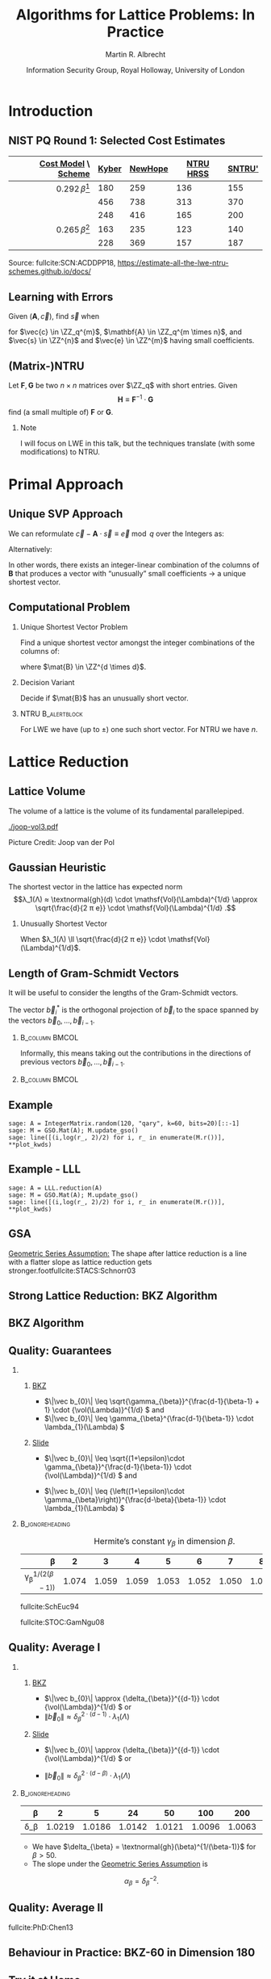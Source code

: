 #+TITLE: Algorithms for Lattice Problems: In Practice
#+SUBTITLE:  
#+LaTeX_CLASS: beamer
#+LaTeX_CLASS_OPTIONS: [xcolor=table,10pt,aspectratio=169]
#+LATEX_HEADER: \input{talk-header.tex}
#+LATEX_HEADER: \def\enumworstfit{\(1/(2e)\, \beta \log(\beta) - \beta + 16.1\)}
#+LATEX_HEADER: \def\enumavgfit{\(1/8\,\beta \log(\beta) - 0.75\beta + 2.3\)}
#+LATEX_HEADER: \def\qenumworstfit{\(1/(4e)\, \beta \log(\beta) - 0.5\beta + 8\)}
#+LATEX_HEADER: \def\robl{\rowcolor{DarkBlue!20}}
#+LATEX_HEADER: \def\rore{\rowcolor{DarkRed!20}}
#+LATEX_HEADER: \def\rogr{\rowcolor{gray!20}}
#+AUTHOR: Martin R. Albrecht
#+DATE: Information Security Group, Royal Holloway, University of London@@beamer:\\23 January 2020, Lattice Boot Camp @ Simons\vfill \begin{scriptsize}Based on joint work with Alex Davidson, Amit Deo, Benjamin R. Curtis, Damien Stehlé, Eamonn W. Postlethwaite, Elena Kirshanova, Fernando Virdia, Florian Göpfert, Gottfried Herold, John M. Schanck, Léo Ducas, Marc Stevens, Paul Kirchner, Pierre-Alain Fouque, Rachel Player, Sam Scott, Shi Bai, Thomas Wunderer, Vlad Gheorghiu and Weiqiang Wen as well as the works of many other authors.\end{scriptsize}@@

#+OPTIONS: H:2 toc:nil num:t
#+LANGUAGE: en
#+SELECT_TAGS: export
#+EXCLUDE_TAGS: noexport
#+PROPERTY: header-args:sage :tolatex lambda obj: r'\[%s\]' % latex(obj) :results raw
#+STARTUP: beamer
#+BIBLIOGRAPHY: local.bib,abbrev3.bib,crypto_crossref.bib,rfc.bib,jacm.bibx

* Introduction
** NIST PQ Round 1: Selected Cost Estimates

#+BEGIN_EXPORT latex
\rowcolors[]{3}{gray!20}{gray!10}
#+END_EXPORT

#+BEGIN_CENTER
#+BEAMER: \small{
#+ATTR_LaTeX: :center nil
| _Cost Model_ \    _Scheme_ | _Kyber_ | _NewHope_ | _NTRU HRSS_ | _SNTRU'_ |
|----------------------------+---------+-----------+-------------+----------|
|                        <r> |         |           |             |          |
|         \(0.292\,β\)[fn:1] |     180 |       259 |         136 |      155 |
|       \enumworstfit [fn:2] |     456 |       738 |         313 |      370 |
|         \enumavgfit [fn:3] |     248 |       416 |         165 |      200 |
|----------------------------+---------+-----------+-------------+----------|
|     \(0.265\,\beta\)[fn:1] |     163 |       235 |         123 |      140 |
|             \qenumworstfit |     228 |       369 |         157 |      187 |
#+BEAMER: }
#+END_CENTER

#+BEAMER:  \scriptsize{
Source: fullcite:SCN:ACDDPP18, https://estimate-all-the-lwe-ntru-schemes.github.io/docs/
#+BEAMER: }

\vspace{1em}

** Learning with Errors

Given \((\mathbf{A},\vec{c})\), find \(\vec{s}\) when

#+BEGIN_EXPORT LaTeX
\[
\left(\begin{array}{c}
\\
\\
\\ 
\vec{c} \\
\\
\\
\\
\end{array} \right) \equiv \left(
\begin{array}{ccc}
\leftarrow & n & \rightarrow \\
\\
\\ 
& \mathbf{A} & \\
\\
\\
\\
\end{array} \right) \cdot \left( \begin{array}{c}
\\\
\\
\vec{s} \\
\\
\\
\end{array} \right) + \left(
\begin{array}{c}
\\
\\
\\ 
\vec{e} \\
\\
\\
\\
\end{array} 
\right)
\]
#+END_EXPORT

for $\vec{c} \in \ZZ_q^{m}$, $\mathbf{A} \in \ZZ_q^{m \times n}$, and $\vec{s} \in \ZZ^{n}$ and $\vec{e} \in \ZZ^{m}$ having small coefficients.

** (Matrix-)NTRU

Let \(\mathbf{F}, \mathbf{G}\) be two \(n \times n\) matrices over \(\ZZ_q\) with short entries. Given
\[\mathbf{H} \equiv \mathbf{F}^{-1} \cdot \mathbf{G}\]
find (a small multiple of) \(\mathbf{F}\) or \(\mathbf{G}\).

#+BEAMER: \pause

*** Note

I will focus on LWE in this talk, but the techniques translate (with some modifications) to NTRU.

* Primal Approach
** Unique SVP Approach

We can reformulate \(\vec{c} - \mathbf{A} \cdot \vec{s} \equiv \vec{e} \bmod q\)  over the Integers as:
#+BEGIN_EXPORT latex
\[
  \begin{pmatrix}
    q\mathbf{I} & -\mathbf{A}\\
    0 & \mathbf{I}\\
  \end{pmatrix} \cdot
  \begin{pmatrix}
    \mathbf{*}\\
    \mathbf{s}
  \end{pmatrix} +
  \begin{pmatrix}
    \vec{c}\\
    \vec{0}
  \end{pmatrix} = 
  \begin{pmatrix}
    \vec{e}\\
    \vec{s}
  \end{pmatrix}
\]
#+END_EXPORT
Alternatively:
#+BEGIN_EXPORT latex
\[
  \mathbf{B} = \begin{pmatrix}
    q\mathbf{I} & -\mathbf{A} & \vec{c}\\
    0 & \mathbf{I} & 0\\
    0 & 0 & 1\\
  \end{pmatrix}, \qquad
  \mathbf{B} \cdot
  \begin{pmatrix}
    \vec{*}\\
    \vec{s}\\
    1
  \end{pmatrix} = 
  \begin{pmatrix}
    \vec{e}\\
    \vec{s}\\
    1
  \end{pmatrix}
\]
#+END_EXPORT 

In other words, there exists an integer-linear combination of the columns of \(\mathbf{B}\) that produces a vector with “unusually” small coefficients \(\rightarrow\) a unique shortest vector.

** Computational Problem

*** Unique Shortest Vector Problem

Find a unique shortest vector amongst the integer combinations of the columns of:
#+BEGIN_EXPORT latex
\[
  \mathbf{B} = \begin{pmatrix}
    q\mathbf{I} & -\mathbf{A} & \vec{c}\\
    0 & \mathbf{I} & 0\\
    0 & 0 & 1\\
  \end{pmatrix}
\]
#+END_EXPORT
where \(\mat{B} \in \ZZ^{d \times d}\).

*** Decision Variant

Decide if \(\mat{B}\) has an unusually short vector.

#+BEAMER: \pause

*** NTRU                                                          :B_alertblock:
:PROPERTIES:
:BEAMER_env: alertblock
:END:

For LWE we have (up to \(\pm\)) one such short vector. For NTRU we have \(n\).

* Lattice Reduction
** Lattice Volume

The volume of a lattice is the volume of its fundamental parallelepiped.

#+ATTR_LATEX: :width 0.8\linewidth
[[./joop-vol3.pdf]]

\tiny Picture Credit: Joop van der Pol

** Gaussian Heuristic

The shortest vector in the lattice has expected norm \[λ_1(Λ) ≈ \textnormal{gh}(d) \cdot \mathsf{Vol}(\Lambda)^{1/d} \approx \sqrt{\frac{d}{2 π e}} \cdot \mathsf{Vol}(\Lambda)^{1/d} .\]

*** Unusually Shortest Vector

When \(λ_1(Λ) \ll \sqrt{\frac{d}{2 π e}} \cdot \mathsf{Vol}(\Lambda)^{1/d}\).

** Length of Gram-Schmidt Vectors

It will be useful to consider the lengths of the Gram-Schmidt vectors.

The vector $\vec{b}^*_i$ is the orthogonal projection of \(\vec{b}_i\) to the space spanned by the vectors \(\vec{b}_0, \ldots, \vec{b}_{i-1}\).

***                                                                 :B_column:BMCOL:
:PROPERTIES:
:BEAMER_env: column
:BEAMER_col: 0.45
:END:

Informally, this means taking out the contributions in the directions of previous vectors  \(\vec{b}_0, \ldots, \vec{b}_{i-1}\).

***                                                             :B_column:BMCOL:
:PROPERTIES:
:BEAMER_env: column
:BEAMER_col: 0.45
:END:

#+BEGIN_EXPORT latex
\begin{tikzpicture}
\pgfplotsset{width=\textwidth, height=0.6\textwidth}
\draw[->] (0,0) -- (3,1);
\node[] at (3.2,1.2) {$\vec{b}_0$};
\only<1>{\draw[->] (0,0) -- (1,2);}
\only<1>{\node[] at (1.2,2.2) {$\vec{b}_1$};}
\only<2>{\draw[->,color=lightgray] (0,0) -- (1,2);}
\only<2>{\node[color=lightgray] at (1.2,2.2) {$\vec{b}_1$};}
\only<2>{\draw[->,gray] (0,0) -- (-0.5,1.5);}
\only<2>{\node[] at (-0.3,1.7) {$\vec{b}^*_1$};}
\only<1>{\node[] at (-0.3,1.7) {\phantom{$\vec{b}^*_1$}};}
\end{tikzpicture}
#+END_EXPORT

** Example

#+BEGIN_SRC sage :exports none
sage: from fpylll import IntegerMatrix, GSO, LLL, FPLLL
sage: FPLLL.set_random_seed(1337)
sage: plot_kwds = {"figsize":(15, 4), 
                   "color": 'darkorange', 
                   "thickness": 3,
                   "axes_labels": ("$i$","$\log_2 \|\mathbf{b}_i^*\|$")}
#+END_SRC

#+RESULTS:

#+BEGIN_SRC sage :file gram-schmidt-norms.png
sage: A = IntegerMatrix.random(120, "qary", k=60, bits=20)[::-1]
sage: M = GSO.Mat(A); M.update_gso()
sage: line([(i,log(r_, 2)/2) for i, r_ in enumerate(M.r())], **plot_kwds)
#+END_SRC

#+RESULTS:
[[file:gram-schmidt-norms.png]]

** Example - LLL

#+BEGIN_SRC sage :file gram-schmidt-norms-lll.png
sage: A = LLL.reduction(A)
sage: M = GSO.Mat(A); M.update_gso()
sage: line([(i,log(r_, 2)/2) for i, r_ in enumerate(M.r())], **plot_kwds)
#+END_SRC

#+RESULTS:
[[file:gram-schmidt-norms-lll.png]]

** GSA

[[file:gram-schmidt-norms-lll.png]]

_Geometric Series Assumption:_ The shape after lattice reduction is a line with a flatter slope as lattice reduction gets stronger.footfullcite:STACS:Schnorr03

** Strong Lattice Reduction: BKZ Algorithm

#+BEGIN_EXPORT latex
\centering
\(
 \left(
     \begin{array}{ccccccccc}
                 &           &           &           &           &           &           &           &           \\
                 &           &           &           &           &           &           &           &           \\
                 &           &           &           &           &           &           &           &           \\
         \only<1-2>{\vec{b}_{0}}   \only<3->{{\color{LightRed} \vec{b}_{0}}}          &
         \only<1-5>{\vec{b}_{1}}   \only<6->{{\color{LightRed} \vec{b}_{1}}}          &
         \only<1-8>{\vec{b}_{2}}   \only<9->{{\color{LightRed} \vec{b}_{2}}}          &
         {\vec{b}_{3}}                                                             &
         {\vec{b}_{4}}                                                             &
         {\vec{b}_{5}}                                                             &
         {\vec{b}_{6}}                                                             &
         {\vec{b}_{7}}                                                             &
         \dots   \\
                 &           &           &           &           &           &           &           &           \\
                 &           &           &           &           &           &           &           &           \\
                 &           &           &           &           &           &           &           &
     \end{array}
        \right)
    \)
    \begin{tikzpicture}[remember picture, overlay]
      \tikzset{shift={(current page.center)},yshift=-1.5cm}
      \node[] at (0,0) (origin) {};
      {\color{DarkBlue} %
        \only<1-3>{%
          \draw (-.1,3) -- (-.1,2) {};
          \draw (-.1,1) -- (-.1,0) {};
          \draw (-3,3) -- (-3,2) {};
          \draw (-3,1) -- (-3,0) {};
          \draw[decorate,decoration={brace,amplitude=10pt}]
          (-3,3.2) -- (-.1,3.2) node [black,midway,yshift=.6cm]
          {$\beta = 5$};
          \only<2>{%
            \draw[decorate,decoration={brace,amplitude=10pt}]
            (-.1,-.2) -- (-3,-.2) {};
          }
        }
        \only<4-6>{%
          \draw (.6,3) -- (.6,2) {};
          \draw (.6,1) -- (.6,0) {};
          \draw (-2.3,3) -- (-2.3,2) {};
          \draw (-2.3,1) -- (-2.3,0) {};
          \draw[decorate,decoration={brace,amplitude=10pt}]
          (-2.3,3.2) -- (.6,3.2) node [black,midway,yshift=.6cm]
          {$\beta = 5$};
          \only<5>{%
            \draw[decorate,decoration={brace,amplitude=10pt}]
            (.6,-.2) -- (-2.3,-.2) {};
          }
        }
        \only<7-9>{%
          \draw (1.3,3) -- (1.3,2) {};
          \draw (1.3,1) -- (1.3,0) {};
          \draw (-1.6,3) -- (-1.6,2) {};
          \draw (-1.6,1) -- (-1.6,0) {};
          \draw[decorate,decoration={brace,amplitude=10pt}]
          (-1.6,3.2) -- (1.3,3.2) node [black,midway,yshift=.6cm]
          {$\beta = 5$};
          \only<8>{%
            \draw[decorate,decoration={brace,amplitude=10pt}]
            (1.3,-.2) -- (-1.6,-.2) {};
          }
        }
      }
      \node (oracle) at (-4,-1.8) {\includegraphics[scale=0.9]{oracle.png}};
      \only<2>{%
        \draw[->] (-2.8,-.5) to[in=70,out=160] (-4,-.8);
        \draw[->] (-3,-2) to [in=270,out=20] (-0.5,-.5);
      }
      \only<5>{%
        \draw[->] (-2.1,-.5) to[in=70,out=160] (-4,-.8);
        \draw[->] (-3,-2) to [in=270,out=20] (.2,-.5);
      }
      \only<8>{%
        \draw[->] (-1.4,-.5) to[in=70,out=160] (-4,-.8);
        \draw[->] (-3,-2) to [in=270,out=20] (.2,-.5);      
      }
      \node at (5, -2.5) {\tiny{Picture credit: Eamonn Postlethwaite}};
\end{tikzpicture}
#+END_EXPORT

** BKZ Algorithm

#+BEGIN_EXPORT latex
\begin{algorithm}[H]
  \KwData{LLL-reduced lattice basis \(\mat{B}\)}
  \KwData{block size \(\beta\)}
  \SetKwFor{MRepeat}{repeat}{}{}
  \MRepeat{until no more change}{
    \For{\(\kappa \gets 0\) \KwTo{} \(d-1\)}{
        LLL  on local projected block \([\kappa,\ldots,\kappa+\beta-1]\)\; 
        \(\vec{v} \gets \) find shortest vector in local projected block \([\kappa,\ldots,\kappa+\beta-1]\)\;
        insert $\vec{v}$ into $\vec{B}$\;
    }
  }
\end{algorithm}
#+END_EXPORT

** Quality: Guarantees

*** 
:PROPERTIES:
:BEAMER_opt: t
:BEAMER_env: columns
:END:

**** 
:PROPERTIES:
:BEAMER_env: column
:BEAMER_col: 0.50
:END:

_BKZ_

- \(\|\vec b_{0}\| \leq \sqrt{\gamma_{\beta}}^{\frac{d-1}{\beta-1} + 1} \cdot {\vol(\Lambda)}^{1/d} \) and
- \(\|\vec b_{0}\| \leq \gamma_{\beta}^{\frac{d-1}{\beta-1}} \cdot \lambda_{1}(\Lambda) \)

**** 
:PROPERTIES:
:BEAMER_env: column
:BEAMER_col: 0.50
:END:

_Slide_

- \(\|\vec b_{0}\| \leq \sqrt{(1+\epsilon)\cdot \gamma_{\beta}}^{\frac{d-1}{\beta-1}} \cdot {\vol(\Lambda)}^{1/d} \) and 

- \(\|\vec b_{0}\| \leq {\left((1+\epsilon)\cdot \gamma_{\beta}\right)}^{\frac{d-\beta}{\beta-1}} \cdot \lambda_{1}(\Lambda) \) 

***                                                            :B_ignoreheading:
:PROPERTIES:
:BEAMER_env: ignoreheading
:END:

#+CAPTION: Hermite’s constant \(\gamma_{\beta}\) in dimension \(\beta\).
|                             <r> |       |       |       |       |       |       |       |       |
|                           \beta |     2 |     3 |     4 |     5 |     6 |     7 |     8 |    24 |
|---------------------------------+-------+-------+-------+-------+-------+-------+-------+-------|
| \gamma_{\beta}^{1/(2(\beta-1))} | 1.074 | 1.059 | 1.059 | 1.053 | 1.052 | 1.050 | 1.050 | 1.031 |

#+begin_export latex
\scriptsize
#+end_export

fullcite:SchEuc94

fullcite:STOC:GamNgu08

** Quality: Average I

*** 
:PROPERTIES:
:BEAMER_opt: t
:BEAMER_env: columns
:END:

**** 
:PROPERTIES:
:BEAMER_env: column
:BEAMER_col: 0.50
:END:

_BKZ_

- \(\|\vec b_{0}\| \approx {\delta_{\beta}}^{{d-1}} \cdot {\vol(\Lambda)}^{1/d} \) or
- \(\|\vec b_{0}\| \approx {\delta_{\beta}}^{2\cdot{(d-1)}} \cdot \lambda_{1}(\Lambda) \)

**** 
:PROPERTIES:
:BEAMER_env: column
:BEAMER_col: 0.50
:END:

_Slide_

- \(\|\vec b_{0}\| \approx {\delta_{\beta}}^{{d-1}} \cdot {\vol(\Lambda)}^{1/d} \) or

- \(\|\vec b_{0}\| \approx {\delta_{\beta}}^{2\cdot{(d-\beta)}} \cdot \lambda_{1}(\Lambda) \) 

***                                                            :B_ignoreheading:
:PROPERTIES:
:BEAMER_env: ignoreheading
:END:

|          <r> |        |        |        |        |        |        |        | 
|        \beta |      2 |      5 |     24 |     50 |    100 |    200 |    500 | 
|--------------+--------+--------+--------+--------+--------+--------+--------+
| \delta_\beta | 1.0219 | 1.0186 | 1.0142 | 1.0121 | 1.0096 | 1.0063 | 1.0034 |

- We have \(\delta_{\beta} = \textnormal{gh}(\beta)^{1/(\beta-1)}\) for \(\beta > 50\).
- The slope under the _Geometric Series Assumption_ is 
\[\alpha_{\beta} = \delta_{\beta}^{-2}.\]

** Quality: Average II

#+BEGIN_EXPORT latex
\tikzset{external/export=true}
\tikzsetnextfilename{root-hermite-factor}
\begin{tikzpicture}
\pgfplotsset{width=\textwidth, height=0.4\textwidth}

\begin{axis}[xmin=0,xlabel={$\beta$},ylabel={$\delta_{\beta}$},legend pos=north east, legend style={fill=none},  yticklabel style={/pgf/number format/fixed, /pgf/number format/precision=4}]
         	
\addplot[black, thick] coordinates {
( 2, 1.02190) ( 5, 1.01862) (10, 1.01616) (15, 1.01485) 
(20, 1.01420) (25, 1.01342) (28, 1.01331) (40, 1.01295)
(50, 1.01206486355485) (60, 1.01145310214785) (70, 1.01083849117278)
(80, 1.01026264533039) (90, 1.00973613406057) (100, 1.00925872103633)
(110, 1.00882653150498) (120, 1.00843474281592) (130, 1.00807860284815)
(140, 1.00775378902354) (150, 1.00745650119215) (160, 1.00718344897388)
(170, 1.00693180103572) (180, 1.00669912477197) (190, 1.00648332800111)
(200, 1.00628260691082) (210, 1.00609540127612) (220, 1.00592035664374)
(230, 1.00575629268952) (240, 1.00560217684407) (250, 1.00545710232739)
};
\addlegendentry{$\delta_{\beta} = (\frac{\beta}{2\pi e} \cdot (\pi\, \beta)^{1/\beta} )^{\frac{1}{2(\beta-1)}}$};

\end{axis}
\end{tikzpicture}
\tikzset{external/export=false}
#+END_EXPORT

#+BEAMER: \scriptsize{

fullcite:PhD:Chen13

#+BEAMER: }

** Behaviour in Practice: BKZ-60 in Dimension 180
:PROPERTIES:
:BEAMER_OPT: allowframebreaks
:END:

#+BEGIN_SRC sage :tangle lecture-bkz-quality.sage :exports none :async
# -*- coding: utf-8 -*-
from fpylll import *
from fpylll.algorithms.bkz2 import BKZReduction as BKZ2
from fpylll.tools.bkz_simulator import simulate
import csv

colours = ["#4D4D4D", "#5DA5DA", "#FAA43A", "#60BD68", 
           "#F17CB0", "#B2912F", "#B276B2", "#DECF3F", "#F15854"]

def log2(x):
    return log(x, 2)/2

set_random_seed(1337)
n, bits = 180, 20
beta =  60
tours = 8

A = IntegerMatrix.random(n, "qary", k=n/2, bits=bits)
q = A[-1,-1]
A = LLL.reduction(A)
M = GSO.Mat(A)
_ = M.update_gso()

delta_0 = (beta/(2*pi*e) * (pi*beta)^(1/ZZ(beta)))^(1/(2*beta-1))
alpha = delta_0^(-2*n/(n-1))

g = []
for i in range(n):
    g.append([0, 0, 0, 0] + tours*[0])

# GSA

for i in range(n):
    g[i][0] = i
    g[i][1] = 2*log2((alpha^i * delta_0^n * q^(1/2)))

# Simulator

t = map(log2, simulate(M, BKZ.EasyParam(block_size=beta))[0])

for i in range(n):
    g[i][2] = t[i]

# LLL

t = map(log2, M.r())

for i in range(n):
    g[i][3] = t[i]


B = BKZ2(M)

for j in range(tours):
    _  = B(BKZ.EasyParam(block_size=beta, max_loops=1))
    t = map(log2, M.r())
    for i in range(n):
        g[i][4+j] = t[i]

with open("bkz-%d-%d.csv"%(beta, n), "w") as csvfile:
    writer = csv.writer(csvfile)
    writer.writerow(["i", "gsa", "simulator", "lll"] + ["tour%d"%i for i in range(tours)])
    for i in range(n):
        writer.writerow(map(float, g[i]))
#+END_SRC

#+RESULTS:

#+begin_export latex
\tikzset{external/export=true}
#+end_export

#+begin_export latex
\vspace{-0.8em}
\tikzsetnextfilename{bkz-behaviour-0-lll}
\begin{tikzpicture}
  \begin{axis}[ylabel=\(\log_2(\|\vec{b}_i^*\|)\),xlabel=\(i\),legend pos=north east,height=0.5\textwidth,ymin=3,ymax=16,xmin=0,xmax=180]
    \addplot+[black] table [x=i, y=gsa, col sep=comma]{data/bkz-60-180.csv};
    \addlegendentry{GSA};
    \addplot+[] table [x=i, y=lll, col sep=comma]{data/bkz-60-180.csv};
    \addlegendentry{LLL};
  \end{axis}
\end{tikzpicture}
#+end_export

#+BEAMER: \framebreak

#+begin_export latex
\tikzsetnextfilename{bkz-behaviour-1}
\begin{tikzpicture}
  \begin{axis}[ylabel=\(\log_2(\|\vec{b}_i^*\|)\),xlabel=\(i\),legend pos=north east,height=0.5\textwidth,ymin=3,ymax=16,xmin=0,xmax=180]
    \addplot+[black] table [x=i, y=gsa, col sep=comma]{data/bkz-60-180.csv};
    \addlegendentry{GSA};
    \addplot+[] table [x=i, y=tour0, col sep=comma]{data/bkz-60-180.csv};
    \addlegendentry{Tour 0};
  \end{axis}
\end{tikzpicture}
#+end_export

#+BEAMER: \framebreak

#+begin_export latex
\tikzsetnextfilename{bkz-behaviour-2}
\begin{tikzpicture}
  \begin{axis}[ylabel=\(\log_2(\|\vec{b}_i^*\|)\),xlabel=\(i\),legend pos=north east,height=0.5\textwidth,ymin=3,ymax=16,xmin=0,xmax=180]
    \addplot+[black] table [x=i, y=gsa, col sep=comma]{data/bkz-60-180.csv};
    \addlegendentry{GSA};
    \addplot+[] table [x=i, y=tour1, col sep=comma]{data/bkz-60-180.csv};
    \addlegendentry{Tour 1};
  \end{axis}
\end{tikzpicture}
#+end_export


#+BEAMER: \framebreak

#+begin_export latex
\tikzsetnextfilename{bkz-behaviour-3}
\begin{tikzpicture}
  \begin{axis}[ylabel=\(\log_2(\|\vec{b}_i^*\|)\),xlabel=\(i\),legend pos=north east,height=0.5\textwidth,ymin=3,ymax=16,xmin=0,xmax=180]
    \addplot+[black] table [x=i, y=gsa, col sep=comma]{data/bkz-60-180.csv};
    \addlegendentry{GSA};
    \addplot+[] table [x=i, y=tour2, col sep=comma]{data/bkz-60-180.csv};
    \addlegendentry{Tour 2};
  \end{axis}
\end{tikzpicture}
#+end_export

#+BEAMER: \framebreak

#+begin_export latex
\tikzsetnextfilename{bkz-behaviour-4}
\begin{tikzpicture}
  \begin{axis}[ylabel=\(\log_2(\|\vec{b}_i^*\|)\),xlabel=\(i\),legend pos=north east,height=0.5\textwidth,ymin=3,ymax=16,xmin=0,xmax=180]
    \addplot+[black] table [x=i, y=gsa, col sep=comma]{data/bkz-60-180.csv};
    \addlegendentry{GSA};
    \addplot+[] table [x=i, y=tour3, col sep=comma]{data/bkz-60-180.csv};
    \addlegendentry{Tour 3};
  \end{axis}
\end{tikzpicture}
#+end_export

#+BEAMER: \framebreak

#+begin_export latex
\tikzsetnextfilename{bkz-behaviour-5}
\begin{tikzpicture}
  \begin{axis}[ylabel=\(\log_2(\|\vec{b}_i^*\|)\),xlabel=\(i\),legend pos=north east,height=0.5\textwidth,ymin=3,ymax=16,xmin=0,xmax=180]
    \addplot+[black] table [x=i, y=gsa, col sep=comma]{data/bkz-60-180.csv};
    \addlegendentry{GSA};
    \addplot+[] table [x=i, y=tour4, col sep=comma]{data/bkz-60-180.csv};
    \addlegendentry{Tour 4};
  \end{axis}
\end{tikzpicture}
#+end_export

#+BEAMER: \framebreak

#+begin_export latex
\tikzsetnextfilename{bkz-behaviour-6}
\begin{tikzpicture}
  \begin{axis}[ylabel=\(\log_2(\|\vec{b}_i^*\|)\),xlabel=\(i\),legend pos=north east,height=0.5\textwidth,ymin=3,ymax=16,xmin=0,xmax=180]
    \addplot+[black] table [x=i, y=gsa, col sep=comma]{data/bkz-60-180.csv};
    \addlegendentry{GSA};
    \addplot+[] table [x=i, y=tour5, col sep=comma]{data/bkz-60-180.csv};
    \addlegendentry{Tour 5};
  \end{axis}
\end{tikzpicture}
#+end_export

#+BEAMER: \framebreak

#+begin_export latex
\tikzsetnextfilename{bkz-behaviour-7}
\begin{tikzpicture}
  \begin{axis}[ylabel=\(\log_2(\|\vec{b}_i^*\|)\),xlabel=\(i\),legend pos=north east,height=0.5\textwidth,ymin=3,ymax=16,xmin=0,xmax=180]
    \addplot+[black] table [x=i, y=gsa, col sep=comma]{data/bkz-60-180.csv};
    \addlegendentry{GSA};
    \addplot+[] table [x=i, y=tour6, col sep=comma]{data/bkz-60-180.csv};
    \addlegendentry{Tour 6};
  \end{axis}
\end{tikzpicture}
#+end_export

#+BEAMER: \framebreak

#+begin_export latex
\tikzsetnextfilename{bkz-behaviour-8}
\begin{tikzpicture}
  \begin{axis}[ylabel=\(\log_2(\|\vec{b}_i^*\|)\),xlabel=\(i\),legend pos=north east,height=0.5\textwidth,ymin=3,ymax=16,xmin=0,xmax=180]
    \addplot+[black] table [x=i, y=gsa, col sep=comma]{data/bkz-60-180.csv};
    \addlegendentry{GSA};
    \addplot+[] table [x=i, y=tour7, col sep=comma]{data/bkz-60-180.csv};
    \addlegendentry{Tour 7};
  \end{axis}
\end{tikzpicture}
#+end_export


#+BEAMER: \framebreak

#+begin_export latex
\tikzsetnextfilename{bkz-behaviour-9}
\begin{tikzpicture}
  \begin{axis}[ylabel=\(\log_2(\|\vec{b}_i^*\|)\),xlabel=\(i\),legend pos=north east,height=0.5\textwidth,ymin=3,ymax=16,xmin=0,xmax=180]
    \addplot+[black] table [x=i, y=simulator, col sep=comma]{data/bkz-60-180.csv};
    \addlegendentry{Simulator};
    \addplot+[] table [x=i, y=tour7, col sep=comma]{data/bkz-60-180.csv};
    \addlegendentry{Tour 7};
  \end{axis}
\end{tikzpicture}
#+end_export

#+begin_export latex
\tikzset{external/export=false}
#+end_export

** Try it at Home

#+begin_src sage
from fpylll import *
from fpylll.algorithms.bkz2 import BKZReduction as BKZ2
A = IntegerMatrix.random(180, "qary", k=90, bits=20)
bkz = BKZ2(A)
bkz(BKZ.EasyParam(block_size=60))
#+end_src

- https://github.com/fplll/fplll :: C++ library
- https://github.com/fplll/fpylll :: Python interface
- https://sagemath.org :: FPyLLL is in Sage
- https://sagecell.sagemath.org/ :: Sage in your browser
- https://cocalc.com/ :: Sage worksheets in your browser

** Success Condition for uSVP (Expectation)

Can decide that \(\Lambda = \Lambda(\mat{B})\) has unusually short vector when

#+begin_export latex
\vspace{1em}
#+end_export

*** 
:PROPERTIES:
:BEAMER_opt: t
:BEAMER_env: columns
:END:

**** 
:PROPERTIES:
:BEAMER_env: column
:BEAMER_col: 0.45
:END:

_BKZ_

- \({\delta_{\beta}}^{2\,(d-1)} \cdot \lambda_{1}(\Lambda) < {\delta_{\beta}}^{d-1} \cdot {\vol(\Lambda)}^{1/d} \) 

- \(\lambda_{1}(\Lambda) < {\delta_{\beta}}^{-d+1} \cdot {\vol(\Lambda)}^{1/d} \) 


**** 
:PROPERTIES:
:BEAMER_env: column
:BEAMER_col: 0.45
:END:

_Slide_

- \({\delta_{\beta}}^{2\cdot(d-\beta)} \cdot \lambda_{1}(\Lambda) < {\delta_{\beta}}^{d-1} \cdot {\vol(\Lambda)}^{1/d} \)
- \(\lambda_{1}(\Lambda) < {\delta_{\beta}}^{\alert<3->{2\beta-d-1}} \cdot {\vol(\Lambda)}^{1/d} \)

#+BEAMER: \pause

*** “2016 Estimate”

\[\alert<4>{\sqrt{\beta/d}} \cdot \norm{(\vec{e} \mid \vec{s} \mid 1)} \approx \sqrt{\beta} \cdot \sigma < \delta_{\beta}^{\alert<3->{2\beta-d-1}} \cdot {\vol(\Lambda)}^{1/d}\]

#+BEAMER: \scriptsize{

fullcite:USENIX:ADPS16

#+BEAMER: }

** Success Condition for uSVP (Expectation)

#+BEGIN_EXPORT latex
\tikzset{external/export=true}
\tikzsetnextfilename{usv-success-expectation}
\begin{tikzpicture}
\begin{axis}[/pgf/number format/.cd,fixed,ymin = 1,legend pos=north east,legend style={fill=white}, xlabel=,ylabel=$\log_2(\norm \cdot)$,width=\columnwidth, height=0.4\columnwidth, xmin = 1, xmax = 183,legend cell align=left,ymax=9]
%      \draw[->] (-3,0) -- (4.2,0) node[right] {$x$};
%      \draw[->] (0,-3) -- (0,4.2) node[above] {$y$};
\addplot[domain=1:183,smooth,variable=\x,black] plot ({\x},{log2(1.01170246711949^(-2*(\x-1)+183)*54.5751087741536)});
\addlegendentry{GSA for $\norm{\vec b_i^*}$}

\addplot[domain=1:183,samples=1000, smooth,variable=\x,darkgray,dotted,thick] plot ({\x},{log2( 3.19153824321146 * sqrt(183 - \x + 1) )});

\addlegendentry{length of projection of $(\vec{e},\vec{s},1)$}

\draw[dashed] (127,1) -- (127,820) node[pos = 0.06, right] {$d-\beta$};
\end{axis}
\end{tikzpicture}
\tikzset{external/export=false}
#+END_EXPORT

#+BEAMER: \scriptsize{

fullcite:USENIX:ADPS16  \phantom{Foo Foo Foo Foo Foo Foo Foo Foo Foo Foo Foo Foo Foo}

#+BEAMER: }

** Success Condition for uSVP (Observed)

#+BEGIN_EXPORT latex
\tikzset{external/export=true}
\tikzsetnextfilename{usv-success-observation}
\begin{tikzpicture}
\begin{axis}[/pgf/number format/.cd,fixed, ymin = 1,legend pos=north east, xlabel= ,ylabel=$\log_2(\norm \cdot)$,width=\columnwidth, height=0.4\columnwidth, xmin = 1, xmax = 183,legend cell align=left,ymax=9]
%      \draw[->] (-3,0) -- (4.2,0) node[right] {$x$};
%      \draw[->] (0,-3) -- (0,4.2) node[above] {$y$};

\addplot[gray,thick,x filter/.code={\pgfmathparse{\pgfmathresult+1.0}}] coordinates {
   (  0,  8.78) (  1,  8.78) (  2,  8.77) (  3,  8.72) (  4,  8.71) (  5,  8.69) (  6,  8.66) (  7,  8.63) (  8,  8.62) (  9,  8.59) ( 10,  8.54) ( 11,  8.53) ( 12,  8.51) ( 13,  8.47) ( 14,  8.43) ( 15,  8.39) ( 16,  8.36) ( 17,  8.34) ( 18,  8.30) ( 19,  8.28) ( 20,  8.24) ( 21,  8.20) ( 22,  8.16) ( 23,  8.13) ( 24,  8.10) ( 25,  8.07) ( 26,  8.04) ( 27,  7.99) ( 28,  7.96) ( 29,  7.94) ( 30,  7.91) ( 31,  7.88) ( 32,  7.84) ( 33,  7.79) ( 34,  7.76) ( 35,  7.73) ( 36,  7.69) ( 37,  7.65) ( 38,  7.61) ( 39,  7.59) ( 40,  7.55) ( 41,  7.52) ( 42,  7.48) ( 43,  7.44) ( 44,  7.39) ( 45,  7.37) ( 46,  7.33) ( 47,  7.31) ( 48,  7.27) ( 49,  7.24) ( 50,  7.21) ( 51,  7.18) ( 52,  7.15) ( 53,  7.09) ( 54,  7.07) ( 55,  7.03) ( 56,  7.00) ( 57,  6.97) ( 58,  6.95) ( 59,  6.91) ( 60,  6.87) ( 61,  6.83) ( 62,  6.79) ( 63,  6.74) ( 64,  6.72) ( 65,  6.67) ( 66,  6.64) ( 67,  6.62) ( 68,  6.59) ( 69,  6.55) ( 70,  6.52) ( 71,  6.46) ( 72,  6.44) ( 73,  6.40) ( 74,  6.38) ( 75,  6.34) ( 76,  6.31) ( 77,  6.28) ( 78,  6.24) ( 79,  6.21) ( 80,  6.15) ( 81,  6.13) ( 82,  6.09) ( 83,  6.06) ( 84,  6.02) ( 85,  6.00) ( 86,  5.97) ( 87,  5.92) ( 88,  5.88) ( 89,  5.86) ( 90,  5.82) ( 91,  5.78) ( 92,  5.75) ( 93,  5.73) ( 94,  5.71) ( 95,  5.66) ( 96,  5.64) ( 97,  5.59) ( 98,  5.55) ( 99,  5.51) (100,  5.47) (101,  5.43) (102,  5.41) (103,  5.36) (104,  5.36) (105,  5.31) (106,  5.28) (107,  5.25) (108,  5.23) (109,  5.18) (110,  5.13) (111,  5.09) (112,  5.04) (113,  5.01) (114,  5.00) (115,  4.96) (116,  4.92) (117,  4.86) (118,  4.83) (119,  4.79) (120,  4.77) (121,  4.72) (122,  4.68) (123,  4.66) (124,  4.63) (125,  4.60) (126,  4.56) (127,  4.52) (128,  4.50) (129,  4.45) (130,  4.43) (131,  4.40) (132,  4.36) (133,  4.34) (134,  4.30) (135,  4.27) (136,  4.24) (137,  4.22) (138,  4.18) (139,  4.16) (140,  4.12) (141,  4.09) (142,  4.06) (143,  4.03) (144,  4.01) (145,  3.95) (146,  3.91) (147,  3.89) (148,  3.85) (149,  3.81) (150,  3.77) (151,  3.75) (152,  3.71) (153,  3.66) (154,  3.62) (155,  3.59) (156,  3.55) (157,  3.51) (158,  3.47) (159,  3.43) (160,  3.39) (161,  3.37) (162,  3.29) (163,  3.27) (164,  3.23) (165,  3.19) (166,  3.13) (167,  3.08) (168,  3.03) (169,  2.99) (170,  2.94) (171,  2.89) (172,  2.84) (173,  2.79) (174,  2.76) (175,  2.72) (176,  2.68) (177,  2.65) (178,  2.61) (179,  2.58) (180,  2.51) (181,  2.54) (182,  2.56) };
\addlegendentry{Average for $\norm{\vec b_i^*}$}

  \addplot[black] coordinates {(  1, 5.453) (  2, 5.450) (  3, 5.449) (  4, 5.446) (  5, 5.442) (  6, 5.434) (  7, 5.430) (  8, 5.428) (  9, 5.424) ( 10, 5.416) ( 11, 5.411) ( 12, 5.407) ( 13, 5.402) ( 14, 5.397) ( 15, 5.392) ( 16, 5.388) ( 17, 5.385) ( 18, 5.383) ( 19, 5.380) ( 20, 5.375) ( 21, 5.366) ( 22, 5.358) ( 23, 5.355) ( 24, 5.352) ( 25, 5.350) ( 26, 5.345) ( 27, 5.341) ( 28, 5.336) ( 29, 5.332) ( 30, 5.327) ( 31, 5.322) ( 32, 5.317) ( 33, 5.312) ( 34, 5.307) ( 35, 5.305) ( 36, 5.299) ( 37, 5.296) ( 38, 5.290) ( 39, 5.285) ( 40, 5.279) ( 41, 5.276) ( 42, 5.273) ( 43, 5.267) ( 44, 5.261) ( 45, 5.255) ( 46, 5.252) ( 47, 5.248) ( 48, 5.241) ( 49, 5.237) ( 50, 5.233) ( 51, 5.230) ( 52, 5.222) ( 53, 5.217) ( 54, 5.209) ( 55, 5.206) ( 56, 5.204) ( 57, 5.197) ( 58, 5.190) ( 59, 5.182) ( 60, 5.175) ( 61, 5.166) ( 62, 5.157) ( 63, 5.151) ( 64, 5.144) ( 65, 5.139) ( 66, 5.132) ( 67, 5.123) ( 68, 5.117) ( 69, 5.111) ( 70, 5.108) ( 71, 5.105) ( 72, 5.099) ( 73, 5.087) ( 74, 5.082) ( 75, 5.078) ( 76, 5.074) ( 77, 5.063) ( 78, 5.057) ( 79, 5.052) ( 80, 5.041) ( 81, 5.026) ( 82, 5.021) ( 83, 5.013) ( 84, 5.001) ( 85, 4.996) ( 86, 4.988) ( 87, 4.970) ( 88, 4.963) ( 89, 4.956) ( 90, 4.949) ( 91, 4.941) ( 92, 4.937) ( 93, 4.929) ( 94, 4.925) ( 95, 4.915) ( 96, 4.909) ( 97, 4.898) ( 98, 4.887) ( 99, 4.875) (100, 4.860) (101, 4.846) (102, 4.830) (103, 4.824) (104, 4.815) (105, 4.806) (106, 4.796) (107, 4.791) (108, 4.780) (109, 4.759) (110, 4.750) (111, 4.741) (112, 4.729) (113, 4.714) (114, 4.699) (115, 4.685) (116, 4.680) (117, 4.668) (118, 4.659) (119, 4.651) (120, 4.641) (121, 4.628) (122, 4.619) (123, 4.605) (124, 4.590) (125, 4.577) (126, 4.567) (127, 4.558) (128, 4.545) (129, 4.537) (130, 4.525) (131, 4.506) (132, 4.489) (133, 4.480) (134, 4.471) (135, 4.459) (136, 4.443) (137, 4.424) (138, 4.412) (139, 4.404) (140, 4.392) (141, 4.374) (142, 4.363) (143, 4.342) (144, 4.316) (145, 4.291) (146, 4.268) (147, 4.242) (148, 4.221) (149, 4.198) (150, 4.174) (151, 4.128) (152, 4.088) (153, 4.073) (154, 4.041) (155, 4.024) (156, 4.006) (157, 3.972) (158, 3.952) (159, 3.929) (160, 3.896) (161, 3.875) (162, 3.797) (163, 3.744) (164, 3.702) (165, 3.675) (166, 3.643) (167, 3.592) (168, 3.552) (169, 3.515) (170, 3.455) (171, 3.411) (172, 3.367) (173, 3.313) (174, 3.246) (175, 3.188) (176, 3.054) (177, 2.936) (178, 2.866) (179, 2.704) (180, 2.464) (181, 2.141) (182, 1.682)};
\addlegendentry{Average for $\norm{\pi_i(\vec e,\vec s,1)}$}

\draw[dashed] (127,1) -- (127,820) node[pos = 0.06, right] {$d-\beta$};
\end{axis}
\end{tikzpicture}
\tikzset{external/export=false}
#+END_EXPORT

#+BEAMER: \scriptsize{

fullcite:AC:AGVW17

#+BEAMER: }

* Solving SVP
** Solving SVP

#+BEGIN_CENTER
#+BEAMER: \small{
#+ATTR_LaTeX: :center nil
|   _Cost Model_ \    _Scheme_ | _Kyber_ | _NewHope_ | _NTRU HRSS_ | _SNTRU'_ |
|------------------------------+---------+-----------+-------------+----------|
|                          <r> |         |           |             |          |
|     \rore \(0.292\,β\)[fn:1] |     180 |       259 |         136 |      155 |
|   \robl \enumworstfit [fn:2] |     456 |       738 |         313 |      370 |
|     \robl \enumavgfit [fn:3] |     248 |       416 |         165 |      200 |
|------------------------------+---------+-----------+-------------+----------|
| \rore \(0.265\,\beta\)[fn:1] |     163 |       235 |         123 |      140 |
|         \robl \qenumworstfit |     228 |       369 |         157 |      187 |
#+BEAMER: }
#+END_CENTER

*** 
:PROPERTIES:
:BEAMER_env: columns
:BEAMER_OPT: t
:END:

**** 
:PROPERTIES:
:BEAMER_env: column
:BEAMER_col: 0.5
:END:

@@beamer:{\color{LightRed}@@ _Sieving_ @@beamer:}@@


- Produce new, shorter vectors by considering sums and differences of existing vectors
- _Time:_ \(2^{\Theta(\beta)}\)
- _Memory:_ \(2^{\Theta(\beta)}\)

**** 
:PROPERTIES:
:BEAMER_env: column
:BEAMER_col: 0.5
:END:
@@beamer:{\color{DarkBlue}@@ _Enumeration_ @@beamer:}@@

- Search through vectors smaller than a given bound: project down to 1-dim problem, lift to 2-dim problem …
- _Time:_ \(2^{\Theta(\beta \log \beta)}\)
- _Memory:_ \(\poly[\beta]\)

** Enumeration Estimates

The \(1/(2e)\) estimate extrapolates a dataset from cite:PhD:Chen13

#+BEGIN_EXPORT latex
\begin{tikzpicture}
    \begin{axis}[xmin=100,height=0.4\textwidth]
      \addplot table [x=d, y=Chen13, col sep=comma]{data/cn11-simulations.csv};
      \addlegendentry{simulation \cite{PhD:Chen13}};
      \addplot+ [domain=100:500, samples=250]{0.187*x*log2(x) -1.019*x + 16.1};
      \addlegendentry{\enumworstfit};
    \end{axis}
  \end{tikzpicture}
#+END_EXPORT

** Extended Enumeration Simulation

That estimate compared to our simulation

#+BEGIN_EXPORT latex
\begin{tikzpicture}
  \begin{axis}[xmin=100,height=0.4\textwidth]
    \addplot table [x=d, col sep=comma, y expr = log2(\thisrowno{2})]{data/fplll-simulations,qary.csv};
    \addlegendentry{FP(y)LLL simulation};
    \addplot+ [domain=100:500, samples=250]{0.187*x*log2(x) + -1.019*x + 16.1};
    \addlegendentry{\enumworstfit};
  \end{axis}
\end{tikzpicture}
#+END_EXPORT

** Enumeration Simulation vs Experiments

Assuming 1 node \approx 100 cpu cycles:

#+BEGIN_EXPORT latex
\begin{tikzpicture}
  \begin{axis}[height=0.4\textwidth]
    \addplot table [x=d, col sep=comma, y expr = log2(\thisrowno{2} * 3.3 * 10.0^9/100.0)]{data/fplll-observations,qary,[one-tour-strombenzin.json].csv};
    \addlegendentry{FP(y)LLL: running time};
    \addplot table [x=d, col sep=comma, y expr = log2(\thisrowno{3}+1 )]{data/fplll-observations,qary,[one-tour-strombenzin.json].csv};
    \addlegendentry{FP(y)LLL: visited nodes};
    \addplot table [x=d, col sep=comma, y expr = log2(\thisrowno{2}), select coords between index={0}{97}]{data/fplll-simulations,qary.csv};
    \addlegendentry{FP(y)LLL simulation};
  \end{axis}
\end{tikzpicture}
#+END_EXPORT

** Enumeration Worst-Case Complexity 

#+BEGIN_CENTER
#+BEAMER: \small{
#+ATTR_LaTeX: :center nil
| _Cost Model_ \    _Scheme_ | _Kyber_ | _NewHope_ | _NTRU HRSS_ | _SNTRU'_ |
|----------------------------+---------+-----------+-------------+----------|
|                        <r> |         |           |             |          |
|        \rogr \enumworstfit |     456 |       738 |         313 |      370 |
|                \enumavgfit |     248 |       416 |         165 |      200 |
#+BEAMER: }
#+END_CENTER

#+BEGIN_QUOTE
“We obtain a new worst-case complexity upper bound, as well as the first worst-case complexity lower
bound, both of the order d of \(2^{O(d)} \cdot d^{\frac{d}{2e}}\) (up to polynomial factors) bit
operations, where \(d\) is the rank of the lattice.”[fn:4]
#+END_QUOTE
 
** Enumeration Heuristic Best-Case Complexity 

#+BEGIN_CENTER
#+BEAMER: \small{
#+ATTR_LaTeX: :center nil
| _Cost Model_ \    _Scheme_ | _Kyber_ | _NewHope_ | _NTRU HRSS_ | _SNTRU'_ |
|----------------------------+---------+-----------+-------------+----------|
|                        <r> |         |           |             |          |
|              \enumworstfit |     456 |       738 |         313 |      370 |
|          \rogr \enumavgfit |     248 |       416 |         165 |      200 |
#+BEAMER: }
#+END_CENTER

#+BEGIN_QUOTE
“Some authors favor the hypothesis that the average behaviour of an HKZ-reduced basis is rather a geometric decrease of the \(\|\vec{b}_i^{*}\|\)’s, i.e., roughly \(\|\vec{b}^*_i\| ≈ d^{\frac{i}{d}} \cdot \|\vec{b}_1\|\). With such a basis, solving SVP by Kannan’s algorithm would have a \(2^{O(d)} \cdot d^{\frac{d}{8}}\) complexity.”[fn:4]
#+END_QUOTE

** Enumeration Heuristic Best-Case Complexity 

#+BEGIN_CENTER
#+BEAMER: \small{
#+ATTR_LaTeX: :center nil
| _Cost Model_ \    _Scheme_ | _Kyber_ | _NewHope_ | _NTRU HRSS_ | _SNTRU'_ |
|----------------------------+---------+-----------+-------------+----------|
|                        <r> |         |           |             |          |
|              \enumworstfit |     456 |       738 |         313 |      370 |
|          \rogr \enumavgfit |     248 |       416 |         165 |      200 |
#+BEAMER: }
#+END_CENTER

#+BEGIN_QUOTE
“This suggests that, independently of the quality of the reduced basis, the complexity of enumeration will be at least \(d^\frac{d}{8}\) polynomial-time operations for many lattices.”footfullcite:Nguyen10
\phantom{foo}
#+END_QUOTE

** \(1/8 = 0.125\) v \(1/(2e) \approx 0.184\)

#+begin_src python :exports none
from fpylll import *
from usvp import challenge
from usvp import simulate
from math import log
r = challenge(300, 7681)[0]
rr = simulate(r, BKZ.EasyParam(200))[0]
rr = [log(r_,2)/2 for r_ in rr]
for i, r_ in enumerate(rr): print("(%3d, %5.2f) "%(i,r_), end="")
#+end_src

#+BEGIN_EXPORT latex
\begin{tikzpicture}
  \begin{axis}[xmin=-10, xmax=610, xlabel=\(i\),ylabel=\(\log_2 \|\vec{b}_i^*\|\),height=0.5\textwidth]
    \draw[fill=LightGreen!20!white,line width=0] (axis cs: 0,0) rectangle (axis cs: 200,12);
    \draw[fill=LightRed!20!white,line width=0] (axis cs: 400,0) rectangle (axis cs: 600,12);
    \addplot+[black] coordinates {
      (  0, 11.91) (  1, 11.89) (  2, 11.88) (  3, 11.86) (  4, 11.84) (  5, 11.82) (  6, 11.80)
      (  7, 11.79) (  8, 11.77) (  9, 11.75) ( 10, 11.73) ( 11, 11.71) ( 12, 11.69) ( 13, 11.68)
      ( 14, 11.66) ( 15, 11.64) ( 16, 11.62) ( 17, 11.60) ( 18, 11.59) ( 19, 11.57) ( 20, 11.55)
      ( 21, 11.53) ( 22, 11.51) ( 23, 11.50) ( 24, 11.48) ( 25, 11.46) ( 26, 11.44) ( 27, 11.42)
      ( 28, 11.40) ( 29, 11.39) ( 30, 11.37) ( 31, 11.35) ( 32, 11.33) ( 33, 11.31) ( 34, 11.30)
      ( 35, 11.28) ( 36, 11.26) ( 37, 11.24) ( 38, 11.22) ( 39, 11.21) ( 40, 11.19) ( 41, 11.17)
      ( 42, 11.15) ( 43, 11.13) ( 44, 11.11) ( 45, 11.10) ( 46, 11.08) ( 47, 11.06) ( 48, 11.04)
      ( 49, 11.02) ( 50, 11.01) ( 51, 10.99) ( 52, 10.97) ( 53, 10.95) ( 54, 10.93) ( 55, 10.92)
      ( 56, 10.90) ( 57, 10.88) ( 58, 10.86) ( 59, 10.84) ( 60, 10.83) ( 61, 10.81) ( 62, 10.79)
      ( 63, 10.77) ( 64, 10.75) ( 65, 10.74) ( 66, 10.72) ( 67, 10.70) ( 68, 10.68) ( 69, 10.66)
      ( 70, 10.64) ( 71, 10.63) ( 72, 10.61) ( 73, 10.59) ( 74, 10.57) ( 75, 10.55) ( 76, 10.54)
      ( 77, 10.52) ( 78, 10.50) ( 79, 10.48) ( 80, 10.46) ( 81, 10.45) ( 82, 10.43) ( 83, 10.41)
      ( 84, 10.39) ( 85, 10.37) ( 86, 10.36) ( 87, 10.34) ( 88, 10.32) ( 89, 10.30) ( 90, 10.28)
      ( 91, 10.27) ( 92, 10.25) ( 93, 10.23) ( 94, 10.21) ( 95, 10.19) ( 96, 10.18) ( 97, 10.16)
      ( 98, 10.14) ( 99, 10.12) (100, 10.10) (101, 10.09) (102, 10.07) (103, 10.05) (104, 10.03)
      (105, 10.01) (106, 10.00) (107,  9.98) (108,  9.96) (109,  9.94) (110,  9.92) (111,  9.91)
      (112,  9.89) (113,  9.87) (114,  9.85) (115,  9.84) (116,  9.82) (117,  9.80) (118,  9.78)
      (119,  9.76) (120,  9.75) (121,  9.73) (122,  9.71) (123,  9.69) (124,  9.67) (125,  9.66)
      (126,  9.64) (127,  9.62) (128,  9.60) (129,  9.58) (130,  9.57) (131,  9.55) (132,  9.53)
      (133,  9.51) (134,  9.49) (135,  9.48) (136,  9.46) (137,  9.44) (138,  9.42) (139,  9.40)
      (140,  9.39) (141,  9.37) (142,  9.35) (143,  9.33) (144,  9.31) (145,  9.30) (146,  9.28)
      (147,  9.26) (148,  9.24) (149,  9.22) (150,  9.21) (151,  9.19) (152,  9.17) (153,  9.15)
      (154,  9.13) (155,  9.12) (156,  9.10) (157,  9.08) (158,  9.06) (159,  9.04) (160,  9.03)
      (161,  9.01) (162,  8.99) (163,  8.97) (164,  8.95) (165,  8.93) (166,  8.92) (167,  8.90)
      (168,  8.88) (169,  8.86) (170,  8.84) (171,  8.83) (172,  8.81) (173,  8.79) (174,  8.77)
      (175,  8.75) (176,  8.73) (177,  8.72) (178,  8.70) (179,  8.68) (180,  8.66) (181,  8.64)
      (182,  8.62) (183,  8.61) (184,  8.59) (185,  8.57) (186,  8.55) (187,  8.53) (188,  8.51)
      (189,  8.50) (190,  8.48) (191,  8.46) (192,  8.44) (193,  8.42) (194,  8.40) (195,  8.38)
      (196,  8.37) (197,  8.35) (198,  8.33) (199,  8.31) (200,  8.29) (201,  8.27) (202,  8.25)
      (203,  8.24) (204,  8.22) (205,  8.20) (206,  8.18) (207,  8.16) (208,  8.14) (209,  8.12)
      (210,  8.11) (211,  8.09) (212,  8.07) (213,  8.05) (214,  8.03) (215,  8.01) (216,  8.00)
      (217,  7.98) (218,  7.96) (219,  7.94) (220,  7.92) (221,  7.90) (222,  7.89) (223,  7.87)
      (224,  7.85) (225,  7.83) (226,  7.81) (227,  7.80) (228,  7.78) (229,  7.76) (230,  7.74)
      (231,  7.72) (232,  7.71) (233,  7.69) (234,  7.67) (235,  7.65) (236,  7.63) (237,  7.62)
      (238,  7.60) (239,  7.58) (240,  7.56) (241,  7.55) (242,  7.53) (243,  7.51) (244,  7.49)
      (245,  7.48) (246,  7.46) (247,  7.44) (248,  7.42) (249,  7.40) (250,  7.39) (251,  7.37)
      (252,  7.35) (253,  7.33) (254,  7.32) (255,  7.30) (256,  7.28) (257,  7.26) (258,  7.25)
      (259,  7.23) (260,  7.21) (261,  7.19) (262,  7.18) (263,  7.16) (264,  7.14) (265,  7.12)
      (266,  7.11) (267,  7.09) (268,  7.07) (269,  7.05) (270,  7.04) (271,  7.02) (272,  7.00)
      (273,  6.98) (274,  6.97) (275,  6.95) (276,  6.93) (277,  6.91) (278,  6.90) (279,  6.88)
      (280,  6.86) (281,  6.84) (282,  6.83) (283,  6.81) (284,  6.79) (285,  6.77) (286,  6.76)
      (287,  6.74) (288,  6.72) (289,  6.70) (290,  6.69) (291,  6.67) (292,  6.65) (293,  6.63)
      (294,  6.62) (295,  6.60) (296,  6.58) (297,  6.56) (298,  6.55) (299,  6.53) (300,  6.51)
      (301,  6.49) (302,  6.47) (303,  6.46) (304,  6.44) (305,  6.42) (306,  6.40) (307,  6.39)
      (308,  6.37) (309,  6.35) (310,  6.33) (311,  6.32) (312,  6.30) (313,  6.28) (314,  6.26)
      (315,  6.24) (316,  6.23) (317,  6.21) (318,  6.19) (319,  6.17) (320,  6.15) (321,  6.14)
      (322,  6.12) (323,  6.10) (324,  6.08) (325,  6.06) (326,  6.05) (327,  6.03) (328,  6.01)
      (329,  5.99) (330,  5.97) (331,  5.95) (332,  5.94) (333,  5.92) (334,  5.90) (335,  5.88)
      (336,  5.86) (337,  5.84) (338,  5.83) (339,  5.81) (340,  5.79) (341,  5.77) (342,  5.75)
      (343,  5.73) (344,  5.71) (345,  5.69) (346,  5.68) (347,  5.66) (348,  5.64) (349,  5.62)
      (350,  5.60) (351,  5.58) (352,  5.56) (353,  5.54) (354,  5.52) (355,  5.50) (356,  5.48)
      (357,  5.46) (358,  5.44) (359,  5.42) (360,  5.41) (361,  5.39) (362,  5.37) (363,  5.35)
      (364,  5.33) (365,  5.31) (366,  5.29) (367,  5.27) (368,  5.25) (369,  5.23) (370,  5.21)
      (371,  5.19) (372,  5.16) (373,  5.14) (374,  5.12) (375,  5.10) (376,  5.08) (377,  5.06)
      (378,  5.04) (379,  5.02) (380,  5.00) (381,  4.98) (382,  4.96) (383,  4.93) (384,  4.91)
      (385,  4.89) (386,  4.87) (387,  4.85) (388,  4.82) (389,  4.80) (390,  4.78) (391,  4.76)
      (392,  4.73) (393,  4.71) (394,  4.69) (395,  4.67) (396,  4.64) (397,  4.62) (398,  4.60)
      (399,  4.57) (400,  4.55) (401,  4.54) (402,  4.53) (403,  4.51) (404,  4.50) (405,  4.49)
      (406,  4.47) (407,  4.46) (408,  4.45) (409,  4.44) (410,  4.42) (411,  4.41) (412,  4.40)
      (413,  4.38) (414,  4.37) (415,  4.36) (416,  4.34) (417,  4.33) (418,  4.32) (419,  4.30)
      (420,  4.29) (421,  4.28) (422,  4.26) (423,  4.25) (424,  4.24) (425,  4.22) (426,  4.21)
      (427,  4.19) (428,  4.18) (429,  4.17) (430,  4.15) (431,  4.14) (432,  4.12) (433,  4.11)
      (434,  4.10) (435,  4.08) (436,  4.07) (437,  4.05) (438,  4.04) (439,  4.02) (440,  4.01)
      (441,  3.99) (442,  3.98) (443,  3.96) (444,  3.95) (445,  3.94) (446,  3.92) (447,  3.90)
      (448,  3.89) (449,  3.87) (450,  3.86) (451,  3.84) (452,  3.83) (453,  3.81) (454,  3.80)
      (455,  3.78) (456,  3.77) (457,  3.75) (458,  3.73) (459,  3.72) (460,  3.70) (461,  3.69)
      (462,  3.67) (463,  3.65) (464,  3.64) (465,  3.62) (466,  3.60) (467,  3.59) (468,  3.57)
      (469,  3.55) (470,  3.54) (471,  3.52) (472,  3.50) (473,  3.49) (474,  3.47) (475,  3.45)
      (476,  3.43) (477,  3.42) (478,  3.40) (479,  3.38) (480,  3.36) (481,  3.35) (482,  3.33)
      (483,  3.31) (484,  3.29) (485,  3.27) (486,  3.25) (487,  3.24) (488,  3.22) (489,  3.20)
      (490,  3.18) (491,  3.16) (492,  3.14) (493,  3.12) (494,  3.10) (495,  3.08) (496,  3.06)
      (497,  3.04) (498,  3.02) (499,  3.00) (500,  2.98) (501,  2.96) (502,  2.94) (503,  2.92)
      (504,  2.90) (505,  2.88) (506,  2.86) (507,  2.84) (508,  2.82) (509,  2.80) (510,  2.78)
      (511,  2.75) (512,  2.73) (513,  2.71) (514,  2.69) (515,  2.67) (516,  2.64) (517,  2.62)
      (518,  2.60) (519,  2.58) (520,  2.55) (521,  2.53) (522,  2.51) (523,  2.48) (524,  2.46)
      (525,  2.43) (526,  2.41) (527,  2.39) (528,  2.36) (529,  2.34) (530,  2.31) (531,  2.29)
      (532,  2.26) (533,  2.23) (534,  2.21) (535,  2.18) (536,  2.16) (537,  2.13) (538,  2.10)
      (539,  2.08) (540,  2.05) (541,  2.02) (542,  1.99) (543,  1.96) (544,  1.94) (545,  1.91)
      (546,  1.88) (547,  1.85) (548,  1.82) (549,  1.79) (550,  1.76) (551,  1.73) (552,  1.70)
      (553,  1.67) (554,  1.63) (555,  1.61) (556,  1.60) (557,  1.57) (558,  1.53) (559,  1.52)
      (560,  1.48) (561,  1.45) (562,  1.40) (563,  1.38) (564,  1.34) (565,  1.31) (566,  1.28)
      (567,  1.24) (568,  1.22) (569,  1.16) (570,  1.13) (571,  1.10) (572,  1.06) (573,  1.02)
      (574,  0.98) (575,  0.93) (576,  0.89) (577,  0.85) (578,  0.80) (579,  0.79) (580,  0.73)
      (581,  0.69) (582,  0.65) (583,  0.61) (584,  0.56) (585,  0.52) (586,  0.47) (587,  0.44)
      (588,  0.40) (589,  0.35) (590,  0.29) (591,  0.26) (592,  0.21) (593,  0.15) (594,  0.11)
      (595,  0.07) (596,  0.01) (597, -0.04) (598, -0.06) (599, -0.06) 
    };
  \end{axis}
\end{tikzpicture}
#+END_EXPORT

** Why we can’t have Nice Things

1. We run enumeration many times each succeeding with low probability of success and re-randomise in between: this destroys the nice GSA-line shape
   + Thus, before enumerating a local block, we run some local preprocessing with some block size \(\beta' < \beta\)
2. In the sandpile model,footfullcite:C:HanPujSte11 as the algorithm proceeds through the indices \(i\), a “bump” accumulates from index \(i + 1\) onward.

** Idea: Overshoot Preprocessing (WIP)

#+BEGIN_EXPORT latex
\begin{tikzpicture}
  \begin{axis}[xmin=-10, xmax=610, xlabel=,ylabel=\(\log_2 \|\vec{b}_i^*\|\),height=0.5\textwidth]
    \draw[fill=black!20!white,line width=0] (axis cs: 100,0) rectangle (axis cs: 400,12);
    \draw[fill=LightGreen!20!white,line width=0] (axis cs: 100,0) rectangle (axis cs: 300,12);
    \addplot+[black] coordinates {
      (  0, 11.91) (  1, 11.89) (  2, 11.88) (  3, 11.86) (  4, 11.84) (  5, 11.82) (  6, 11.80)
      (  7, 11.79) (  8, 11.77) (  9, 11.75) ( 10, 11.73) ( 11, 11.71) ( 12, 11.69) ( 13, 11.68)
      ( 14, 11.66) ( 15, 11.64) ( 16, 11.62) ( 17, 11.60) ( 18, 11.59) ( 19, 11.57) ( 20, 11.55)
      ( 21, 11.53) ( 22, 11.51) ( 23, 11.50) ( 24, 11.48) ( 25, 11.46) ( 26, 11.44) ( 27, 11.42)
      ( 28, 11.40) ( 29, 11.39) ( 30, 11.37) ( 31, 11.35) ( 32, 11.33) ( 33, 11.31) ( 34, 11.30)
      ( 35, 11.28) ( 36, 11.26) ( 37, 11.24) ( 38, 11.22) ( 39, 11.21) ( 40, 11.19) ( 41, 11.17)
      ( 42, 11.15) ( 43, 11.13) ( 44, 11.11) ( 45, 11.10) ( 46, 11.08) ( 47, 11.06) ( 48, 11.04)
      ( 49, 11.02) ( 50, 11.01) ( 51, 10.99) ( 52, 10.97) ( 53, 10.95) ( 54, 10.93) ( 55, 10.92)
      ( 56, 10.90) ( 57, 10.88) ( 58, 10.86) ( 59, 10.84) ( 60, 10.83) ( 61, 10.81) ( 62, 10.79)
      ( 63, 10.77) ( 64, 10.75) ( 65, 10.74) ( 66, 10.72) ( 67, 10.70) ( 68, 10.68) ( 69, 10.66)
      ( 70, 10.64) ( 71, 10.63) ( 72, 10.61) ( 73, 10.59) ( 74, 10.57) ( 75, 10.55) ( 76, 10.54)
      ( 77, 10.52) ( 78, 10.50) ( 79, 10.48) ( 80, 10.46) ( 81, 10.45) ( 82, 10.43) ( 83, 10.41)
      ( 84, 10.39) ( 85, 10.37) ( 86, 10.36) ( 87, 10.34) ( 88, 10.32) ( 89, 10.30) ( 90, 10.28)
      ( 91, 10.27) ( 92, 10.25) ( 93, 10.23) ( 94, 10.21) ( 95, 10.19) ( 96, 10.18) ( 97, 10.16)
      ( 98, 10.14) ( 99, 10.12) (100, 10.10) (101, 10.09) (102, 10.07) (103, 10.05) (104, 10.03)
      (105, 10.01) (106, 10.00) (107,  9.98) (108,  9.96) (109,  9.94) (110,  9.92) (111,  9.91)
      (112,  9.89) (113,  9.87) (114,  9.85) (115,  9.84) (116,  9.82) (117,  9.80) (118,  9.78)
      (119,  9.76) (120,  9.75) (121,  9.73) (122,  9.71) (123,  9.69) (124,  9.67) (125,  9.66)
      (126,  9.64) (127,  9.62) (128,  9.60) (129,  9.58) (130,  9.57) (131,  9.55) (132,  9.53)
      (133,  9.51) (134,  9.49) (135,  9.48) (136,  9.46) (137,  9.44) (138,  9.42) (139,  9.40)
      (140,  9.39) (141,  9.37) (142,  9.35) (143,  9.33) (144,  9.31) (145,  9.30) (146,  9.28)
      (147,  9.26) (148,  9.24) (149,  9.22) (150,  9.21) (151,  9.19) (152,  9.17) (153,  9.15)
      (154,  9.13) (155,  9.12) (156,  9.10) (157,  9.08) (158,  9.06) (159,  9.04) (160,  9.03)
      (161,  9.01) (162,  8.99) (163,  8.97) (164,  8.95) (165,  8.93) (166,  8.92) (167,  8.90)
      (168,  8.88) (169,  8.86) (170,  8.84) (171,  8.83) (172,  8.81) (173,  8.79) (174,  8.77)
      (175,  8.75) (176,  8.73) (177,  8.72) (178,  8.70) (179,  8.68) (180,  8.66) (181,  8.64)
      (182,  8.62) (183,  8.61) (184,  8.59) (185,  8.57) (186,  8.55) (187,  8.53) (188,  8.51)
      (189,  8.50) (190,  8.48) (191,  8.46) (192,  8.44) (193,  8.42) (194,  8.40) (195,  8.38)
      (196,  8.37) (197,  8.35) (198,  8.33) (199,  8.31) (200,  8.29) (201,  8.27) (202,  8.25)
      (203,  8.24) (204,  8.22) (205,  8.20) (206,  8.18) (207,  8.16) (208,  8.14) (209,  8.12)
      (210,  8.11) (211,  8.09) (212,  8.07) (213,  8.05) (214,  8.03) (215,  8.01) (216,  8.00)
      (217,  7.98) (218,  7.96) (219,  7.94) (220,  7.92) (221,  7.90) (222,  7.89) (223,  7.87)
      (224,  7.85) (225,  7.83) (226,  7.81) (227,  7.80) (228,  7.78) (229,  7.76) (230,  7.74)
      (231,  7.72) (232,  7.71) (233,  7.69) (234,  7.67) (235,  7.65) (236,  7.63) (237,  7.62)
      (238,  7.60) (239,  7.58) (240,  7.56) (241,  7.55) (242,  7.53) (243,  7.51) (244,  7.49)
      (245,  7.48) (246,  7.46) (247,  7.44) (248,  7.42) (249,  7.40) (250,  7.39) (251,  7.37)
      (252,  7.35) (253,  7.33) (254,  7.32) (255,  7.30) (256,  7.28) (257,  7.26) (258,  7.25)
      (259,  7.23) (260,  7.21) (261,  7.19) (262,  7.18) (263,  7.16) (264,  7.14) (265,  7.12)
      (266,  7.11) (267,  7.09) (268,  7.07) (269,  7.05) (270,  7.04) (271,  7.02) (272,  7.00)
      (273,  6.98) (274,  6.97) (275,  6.95) (276,  6.93) (277,  6.91) (278,  6.90) (279,  6.88)
      (280,  6.86) (281,  6.84) (282,  6.83) (283,  6.81) (284,  6.79) (285,  6.77) (286,  6.76)
      (287,  6.74) (288,  6.72) (289,  6.70) (290,  6.69) (291,  6.67) (292,  6.65) (293,  6.63)
      (294,  6.62) (295,  6.60) (296,  6.58) (297,  6.56) (298,  6.55) (299,  6.53) (300,  6.51)
      (301,  6.49) (302,  6.47) (303,  6.46) (304,  6.44) (305,  6.42) (306,  6.40) (307,  6.39)
      (308,  6.37) (309,  6.35) (310,  6.33) (311,  6.32) (312,  6.30) (313,  6.28) (314,  6.26)
      (315,  6.24) (316,  6.23) (317,  6.21) (318,  6.19) (319,  6.17) (320,  6.15) (321,  6.14)
      (322,  6.12) (323,  6.10) (324,  6.08) (325,  6.06) (326,  6.05) (327,  6.03) (328,  6.01)
      (329,  5.99) (330,  5.97) (331,  5.95) (332,  5.94) (333,  5.92) (334,  5.90) (335,  5.88)
      (336,  5.86) (337,  5.84) (338,  5.83) (339,  5.81) (340,  5.79) (341,  5.77) (342,  5.75)
      (343,  5.73) (344,  5.71) (345,  5.69) (346,  5.68) (347,  5.66) (348,  5.64) (349,  5.62)
      (350,  5.60) (351,  5.58) (352,  5.56) (353,  5.54) (354,  5.52) (355,  5.50) (356,  5.48)
      (357,  5.46) (358,  5.44) (359,  5.42) (360,  5.41) (361,  5.39) (362,  5.37) (363,  5.35)
      (364,  5.33) (365,  5.31) (366,  5.29) (367,  5.27) (368,  5.25) (369,  5.23) (370,  5.21)
      (371,  5.19) (372,  5.16) (373,  5.14) (374,  5.12) (375,  5.10) (376,  5.08) (377,  5.06)
      (378,  5.04) (379,  5.02) (380,  5.00) (381,  4.98) (382,  4.96) (383,  4.93) (384,  4.91)
      (385,  4.89) (386,  4.87) (387,  4.85) (388,  4.82) (389,  4.80) (390,  4.78) (391,  4.76)
      (392,  4.73) (393,  4.71) (394,  4.69) (395,  4.67) (396,  4.64) (397,  4.62) (398,  4.60)
      (399,  4.57) (400,  4.55) (401,  4.54) (402,  4.53) (403,  4.51) (404,  4.50) (405,  4.49)
      (406,  4.47) (407,  4.46) (408,  4.45) (409,  4.44) (410,  4.42) (411,  4.41) (412,  4.40)
      (413,  4.38) (414,  4.37) (415,  4.36) (416,  4.34) (417,  4.33) (418,  4.32) (419,  4.30)
      (420,  4.29) (421,  4.28) (422,  4.26) (423,  4.25) (424,  4.24) (425,  4.22) (426,  4.21)
      (427,  4.19) (428,  4.18) (429,  4.17) (430,  4.15) (431,  4.14) (432,  4.12) (433,  4.11)
      (434,  4.10) (435,  4.08) (436,  4.07) (437,  4.05) (438,  4.04) (439,  4.02) (440,  4.01)
      (441,  3.99) (442,  3.98) (443,  3.96) (444,  3.95) (445,  3.94) (446,  3.92) (447,  3.90)
      (448,  3.89) (449,  3.87) (450,  3.86) (451,  3.84) (452,  3.83) (453,  3.81) (454,  3.80)
      (455,  3.78) (456,  3.77) (457,  3.75) (458,  3.73) (459,  3.72) (460,  3.70) (461,  3.69)
      (462,  3.67) (463,  3.65) (464,  3.64) (465,  3.62) (466,  3.60) (467,  3.59) (468,  3.57)
      (469,  3.55) (470,  3.54) (471,  3.52) (472,  3.50) (473,  3.49) (474,  3.47) (475,  3.45)
      (476,  3.43) (477,  3.42) (478,  3.40) (479,  3.38) (480,  3.36) (481,  3.35) (482,  3.33)
      (483,  3.31) (484,  3.29) (485,  3.27) (486,  3.25) (487,  3.24) (488,  3.22) (489,  3.20)
      (490,  3.18) (491,  3.16) (492,  3.14) (493,  3.12) (494,  3.10) (495,  3.08) (496,  3.06)
      (497,  3.04) (498,  3.02) (499,  3.00) (500,  2.98) (501,  2.96) (502,  2.94) (503,  2.92)
      (504,  2.90) (505,  2.88) (506,  2.86) (507,  2.84) (508,  2.82) (509,  2.80) (510,  2.78)
      (511,  2.75) (512,  2.73) (513,  2.71) (514,  2.69) (515,  2.67) (516,  2.64) (517,  2.62)
      (518,  2.60) (519,  2.58) (520,  2.55) (521,  2.53) (522,  2.51) (523,  2.48) (524,  2.46)
      (525,  2.43) (526,  2.41) (527,  2.39) (528,  2.36) (529,  2.34) (530,  2.31) (531,  2.29)
      (532,  2.26) (533,  2.23) (534,  2.21) (535,  2.18) (536,  2.16) (537,  2.13) (538,  2.10)
      (539,  2.08) (540,  2.05) (541,  2.02) (542,  1.99) (543,  1.96) (544,  1.94) (545,  1.91)
      (546,  1.88) (547,  1.85) (548,  1.82) (549,  1.79) (550,  1.76) (551,  1.73) (552,  1.70)
      (553,  1.67) (554,  1.63) (555,  1.61) (556,  1.60) (557,  1.57) (558,  1.53) (559,  1.52)
      (560,  1.48) (561,  1.45) (562,  1.40) (563,  1.38) (564,  1.34) (565,  1.31) (566,  1.28)
      (567,  1.24) (568,  1.22) (569,  1.16) (570,  1.13) (571,  1.10) (572,  1.06) (573,  1.02)
      (574,  0.98) (575,  0.93) (576,  0.89) (577,  0.85) (578,  0.80) (579,  0.79) (580,  0.73)
      (581,  0.69) (582,  0.65) (583,  0.61) (584,  0.56) (585,  0.52) (586,  0.47) (587,  0.44)
      (588,  0.40) (589,  0.35) (590,  0.29) (591,  0.26) (592,  0.21) (593,  0.15) (594,  0.11)
      (595,  0.07) (596,  0.01) (597, -0.04) (598, -0.06) (599, -0.06) 
    };
  \end{axis}
\end{tikzpicture}
#+END_EXPORT
#+BEGIN_CENTER
Preprocessing in dimension \((1+c)\cdot\beta\) for enumeration in dimension \(\beta\).[fn:5]
#+END_CENTER

** Performance (WIP)

#+begin_export latex
\tikzset{external/export=true}
\tikzsetnextfilename{procrastinating-performance}
\tikzpicturedependsonfile{data/fplll-simulations,qary.csv}
\tikzpicturedependsonfile{data/fplll-block-simulations,qary,0.25.csv}
\begin{tikzpicture}
  \begin{axis}[xlabel=\(\beta\),height=0.5\textwidth]
    \addplot table [x=d, col sep=comma, y expr = log2(\thisrowno{2}), select coords between index={0}{500}]{data/fplll-simulations,qary.csv};
    \addlegendentry{\enumworstfit};

    \addplot table [x=d, col sep=comma, y expr = log2(\thisrowno{2}), , select coords between index={0}{500}]{data/fplll-block-simulations,qary,0.25.csv};
    \addlegendentry{simulation};

    \addplot+ [domain=20:500, samples=100]{0.125*x*log2(x) + -0.545*x + 10.0};
    \addlegendentry{\(0.125\,\beta\,\log_{2}(\beta) - 0.545\beta + 10.0\), for \(c=1/4\)};
  \end{axis}
\end{tikzpicture}
\tikzset{external/export=false}
#+end_export

** Sieving vs Enumeration

#+BEGIN_CENTER
#+BEAMER: \small{
#+ATTR_LaTeX: :center nil
| _Cost Model_ \    _Scheme_ | _Kyber_ | _NewHope_ | _NTRU HRSS_ | _SNTRU'_ |
|----------------------------+---------+-----------+-------------+----------|
|                        <r> |         |           |             |          |
|         \rore \(0.292\,β\) |     180 |       259 |         136 |      155 |
|        \robl \enumworstfit |     456 |       738 |         313 |      370 |
|          \robl \enumavgfit |     248 |       416 |         165 |      200 |
#+BEAMER: }
#+END_CENTER

*** Crossover
:PROPERTIES:
:BEAMER_env: alertblock
:END:

Sieving is asymptotically faster than enumeration, but does it beat enumeration in practical or cryptographic dimensions?

** Sieving: Key Ideas I

#+begin_export latex
\tikzset{external/export=true}
\tikzsetnextfilename{sieving-idea-1}
\centering
\begin{tikzpicture}[scale=0.7, every node/.style={scale=0.7}]
  \coordinate (Origin)   at (0,0);

  \clip (-9,-5) rectangle (9,5);
  \pgftransformcm{1}{0.6}{0.7}{1}{\pgfpoint{0cm}{0cm}}

  \coordinate (Bone) at (0,2);
  \coordinate (Btwo) at (2,-2);

  \foreach \x in {-10,-9,...,10}{%
    \foreach \y in {-10,-9,...,10}{%
      \node[draw,circle,inner sep=1pt,fill] at (2*\x,2*\y) {};
    }
  }
  % \draw [ultra thick,-latex,red] (Origin)
  % -- (Bone) node [above left] {$b_1$};
  % \draw [ultra thick,-latex,red] (Origin)
  % -- (Btwo) node [below right] {$b_2$};

  \foreach \x in {-5,-3,2,4,5}{%
    \foreach \y in {-6,-4,1,4,5}{%
      \draw [ultra thick,-latex,DarkBlue] (Origin)
      -- (2*\x,2*\y) {};
    }
  }

  \node [left] at (Origin) {$\mathcal{O}$};
\end{tikzpicture}
\tikzset{external/export=false}
#+end_export

** Sieving: Key Ideas II

#+begin_export latex
\tikzset{external/export=true}
\tikzsetnextfilename{sieving-idea-2}
\centering
\begin{tikzpicture}[scale=0.7, every node/.style={scale=0.7}]
  \coordinate (Origin)   at (0,0);

  \clip (-9,-5) rectangle (9,5);
  \pgftransformcm{1}{0.6}{0.7}{1}{\pgfpoint{0cm}{0cm}}

  \coordinate (Bone) at (0,2);
  \coordinate (Btwo) at (2,-2);

  \foreach \x in {-10,-9,...,10}{%
    \foreach \y in {-10,-9,...,10}{%
      \node[draw,circle,inner sep=1pt,fill] at (2*\x,2*\y) {};
    }
  }

  \foreach \x in {-5,-3,2,4,5}{%
    \foreach \y in {-6,-4,1,4,5}{%
      \draw [ultra thick,-latex,DarkBlue] (Origin)
      -- (2*\x,2*\y) {};
    }
  }

  \draw [ultra thick,-latex,LightRed] (Origin) -- (-10,10) {};
  \draw [ultra thick,-latex,LightRed] (Origin) -- (-10,8) {};

  \node [left] at (Origin) {$\mathcal{O}$};
\end{tikzpicture}
\tikzset{external/export=false}
#+end_export

** Sieving: Key Ideas III

#+begin_export latex
\tikzset{external/export=true}
\tikzsetnextfilename{sieving-idea-3}
\centering
\begin{tikzpicture}[scale=0.7, every node/.style={scale=0.7}]
  \coordinate (Origin)   at (0,0);

  \clip (-9,-5) rectangle (9,5);
  \pgftransformcm{1}{0.6}{0.7}{1}{\pgfpoint{0cm}{0cm}}

  \coordinate (Bone) at (0,2);
  \coordinate (Btwo) at (2,-2);

  \foreach \x in {-10,-9,...,10}{%
    \foreach \y in {-10,-9,...,10}{%
      \node[draw,circle,inner sep=1pt,fill] at (2*\x,2*\y) {};
    }
  }

  \foreach \x in {-5,-3,2,4,5}{%
    \foreach \y in {-6,-4,1,4,5}{%
      \draw [ultra thick,-latex,DarkBlue] (Origin)
      -- (2*\x,2*\y) {};
    }
  }

  \draw [ultra thick,-latex,LightRed] (Origin) -- (-10,10) {};
  \draw [ultra thick,-latex,LightRed] (Origin) -- (-10,8) {};
  \draw [ultra thick,-latex,LightBrown] (Origin) -- (0,-2) {};

  \node [left] at (Origin) {$\mathcal{O}$};
\end{tikzpicture}
\tikzset{external/export=false}
#+end_export

** Sieving: Popcount I

#+begin_export latex
\tikzset{external/export=true}
\tikzsetnextfilename{sieving-popcount-1}
\centering
\begin{tikzpicture}[scale=0.7, every node/.style={scale=0.7}]
  \coordinate (Origin)   at (0,0);

  \clip (-9,-5) rectangle (9,5);
  \pgftransformcm{1}{0.6}{0.7}{1}{\pgfpoint{0cm}{0cm}}

  \coordinate (Bone) at (0,2);
  \coordinate (Btwo) at (2,-2);

  \foreach \x in {-10,-9,...,10}{%
    \foreach \y in {-10,-9,...,10}{%
      \node[draw,circle,inner sep=1pt,fill] at (2*\x,2*\y) {};
    }
  }

  \foreach \x in {2,4,5}{%
    \foreach \y in {-6,-4,1,4,5}{%
      \draw [ultra thick,-latex,lightgray] (Origin)
      -- (2*\x,2*\y) {};
    }
  }


  \foreach \x in {-5,-3}{%
    \foreach \y in {-6,-4,1,4,5}{%
      \draw [ultra thick,-latex,DarkBlue] (Origin)
      -- (2*\x,2*\y) {};
    }
  }
  \draw[ultra thick] (0,-10) -- (0,10);

  \node [left] at (Origin) {$\mathcal{O}$};
\end{tikzpicture}
\tikzset{external/export=false}
#+end_export

** Sieving: Popcount II

- For a given plane, denote a vector being on the “left” as 0, being on the “right” as 1.
- This defines a 1-bit locality sensitive hash (LSH) function.
- Consider many such hash functions and concatenate their output.
- Two vectors are close if they agree on many bits of their hashes

*** Comparison Operation

XOR hash values and compute Hamming weight (“popcount”).

** Sieving: Buckets

#+begin_export latex
\tikzset{external/export=true}
\tikzsetnextfilename{sieving-buckets}
\centering
\begin{tikzpicture}[scale=0.7, every node/.style={scale=0.7}]
  \coordinate (Origin)   at (0,0);

  \clip (-9,-5) rectangle (9,5);
  \pgftransformcm{1}{0.6}{0.7}{1}{\pgfpoint{0cm}{0cm}}

  \coordinate (Bone) at (0,2);
  \coordinate (Btwo) at (2,-2);

  \foreach \x in {-10,-9,...,10}{%
    \foreach \y in {-10,-9,...,10}{%
      \node[draw,circle,inner sep=1pt,fill] at (2*\x,2*\y) {};
    }
  }

\draw[fill=LightGreen!20!white] (-20,10) -- (0,0) -- (20,10) -- (-100,100) {};

\foreach \x in {-5,-3,2,4,5}{%
    \foreach \y in {-6,-4, 1,4,5}{%
      \draw [ultra thick,-latex,DarkBlue] (Origin)
      -- (2*\x,2*\y) {};
    }
 }

  \node [left] at (Origin) {$\mathcal{O}$};
\end{tikzpicture}
\tikzset{external/export=false}
#+end_export

** Sieving: Some Algorithms

- Gauss :: Sample \((4/3)^{\beta/2 + o(\beta)}\) vectors, compare them pairwise if they reduce to something shorter. _Cost_: \((4/3)^{\beta + o(\beta)} \approx 2^{0.41\,\beta + o(\beta)}\).footfullcite:SODA:MicVou10
- BGJ :: Split search space into “buckets”. _Cost_: \(2^{0.311\,\beta + o(\beta)}\).footfullcite:EPRINT:BecGamJou15
- BDGL :: Use codes to decide which bucket to consider. _Cost_: \(2^{0.292\,\beta + o(\beta)}\). footfullcite:SODA:BDGL16 

** Sieving: G6K

G6K footfullcite:EC:ADHKPS19 is a Python/C++ framework for experimenting with sieving algorithms (inside and outside BKZ)
- Does not take the “oracle” view but considers sieves as stateful machines.
- Implements several sieve algorithms[fn:6] (but not BDGL)
- Applies recent tricks and adds new tricks for improving performance of sieving

** Sieving: SVP

#+BEGIN_CENTER
#+BEGIN_EXPORT latex
\begin{tikzpicture}
    \begin{semilogyaxis}[ylabel=seconds, xlabel=\(\beta\), legend style={fill=}, legend pos=north west, height=0.5\textwidth]
        \addplot+ [only marks] table [x=d, y=FPLLL, col sep=comma]{data/exact-svp.csv};
        \addlegendentry{BKZ + pruned enum (FPLLL)};
        \addplot+ [only marks] table [x=d, y=G6K, col sep=comma]{data/exact-svp.csv};
        \addlegendentry{G6K WorkOut};
    \end{semilogyaxis}
\end{tikzpicture}
#+END_EXPORT
Average time in seconds for solving exact SVP
#+END_CENTER

** Darmstadt HSVP_{1.05} Challenges

#+BEGIN_CENTER
#+BEGIN_EXPORT latex
  \begin{tikzpicture}
    \begin{axis}[xlabel=\(\beta\),ylabel=\(\log_2(\textnormal{cycles})\),height=0.5\textwidth]
      \addplot table [x=d, col sep=comma, y expr = log2(100*\thisrowno{2}),, select coords between index={0}{50} ]{data/fplll-simulations,svp-challenge.csv};
      \addlegendentry{HSVP\(_{1.05}\) non-parallel enum sim};

      \addplot table [x=d, col sep=comma, y expr = log2(100*\thisrowno{2}), select coords between index={70}{166}]{data/fplll-simulations,qary.csv};
      \addlegendentry{SVP non-parallel enum sim};
      
      \addplot+ [only marks] table [unbounded coords=discard,x=d, col sep=comma, y expr = %
      log2(\thisrowno{3}*3600*2*10.0^9)%
      ]{data/svp-challenge-observations.csv};
      \addlegendentry{HoF:FK15};

      \addplot+ [only marks] table [unbounded coords=discard,x=d, col sep=comma, y expr = %
      log2(\thisrowno{4}*3600*2*10.0^9)%
      ]{data/svp-challenge-observations.csv};
      \addlegendentry{HoF:KT17};

      \addplot+ [only marks] table [unbounded coords=discard,x=d, col sep=comma, y expr = %
      log2(\thisrowno{5}*3600*2*10.0^9)%
      ]{data/svp-challenge-observations.csv};
      \addlegendentry{G6K};
                
    \end{axis}
  \end{tikzpicture}
#+END_EXPORT

Estimated and reported costs for solving Darmstadt SVP Challenges.
#+END_CENTER

** Try it at Home

#+begin_src sage
from fpylll import IntegerMatrix, GSO, LLL
from fpylll.tools.bkz_stats import dummy_tracer
from g6k import Siever
from g6k.algorithms.bkz import pump_n_jump_bkz_tour

A = LLL.reduction(IntegerMatrix.random(180, "qary", k=90, bits=20))
g6k = Siever(A)

for b in range(20, 60+1, 10):
    pump_n_jump_bkz_tour(g6k, dummy_tracer, b, pump_params={"down_sieve": True})
#+end_src

- https://github.com/fplll/g6k :: C++ kernel + Python frontend

** Practical Sieving: Open Questions

- Parallelism in non-uniform memory access (NUMA) architectures
- Practical performance of asymptotically faster sieves
- Dedicated hardware …

** Quantum Estimates

#+BEGIN_CENTER
#+BEAMER: \small{
#+ATTR_LaTeX: :center nil

| _Type_          | _Cost Model_ \ _Scheme_ | _Kyber_ | _NewHope_ | _NTRU HRSS_ | _SNTRU'_ |
|                 |                     <r> |         |           |             |          |
|-----------------+-------------------------+---------+-----------+-------------+----------|
| \rore classical |            \(0.292\,β\) |     180 |       259 |         136 |      155 |
| \rore quantum   |        \(0.265\,\beta\) |     163 |       235 |         123 |      140 |
|-----------------+-------------------------+---------+-----------+-------------+----------|
| \robl classical |           \enumworstfit |     456 |       738 |         313 |      370 |
| \robl quantum   |          \qenumworstfit |     228 |       369 |         157 |      187 |
#+BEAMER: }
#+END_CENTER


 - @@beamer:{\color{LightRed}@@ _Sieving_ @@beamer:}@@ :: Given some vector \(\vec{w}\) and a list of vectors \(L\), apply Grover’s algorithm to find \(\{\vec{v} \in L \textnormal{ s.t. } \|\vec{v} \pm \vec{w}\| \leq \|\vec{w}\|\}\).footfullcite:PhD:Laarhoven15 

 - @@beamer:{\color{DarkBlue}@@ _Enumeration_ @@beamer:}@@ :: Apply Montanaro’s quantum backtracking algorithm for quadratic speed-up.footfullcite:EPRINT:AonNguShe18
  
** Quantum Sieving

- A quantum sieve needs list of \(2^{0.2075 \beta}\) vectors before pairwise search with Grover

- Fast sieves use that the search is structured, Grover does unstructured search
  + Quantum Gauss Sieve \[2^{(0.2075 + \frac{1}{2} 0.2075)\, \beta + o(\beta)} = 2^{0.311\, \beta + o(\beta)} \textnormal{ time},\qquad 2^{0.2075\, \beta + o(\beta)} \textnormal{ memory}\]
  + Classical BGJ Sieve footfullcite:EPRINT:BecGamJou15 \[\phantom{2^{(0.2075 + \frac{1}{2} 0.2075)\, \beta + o(\beta)} = }2^{0.311\, \beta + o(\beta)}\textnormal{ time}, \qquad 2^{0.2075\, \beta + o(\beta)} \textnormal{ memory}\]
- Asymptotically fastest sieves have small lists and thus less Grover speed-up potential

** Implementing Quantum Algorithms for SVP

*** 
:PROPERTIES:
:BEAMER_opt: t
:BEAMER_env: columns
:END:

**** 
:PROPERTIES:
:BEAMER_env: column
:BEAMER_col: 0.5
:END:

_Sieving_

- Major operation is to check whether two vectors reduce to some smaller vector
- Can be implemented using the XOR and popcount trick \Rightarrow the quantum circuit is relatively small.
- Sieving requires exponentially large quantum accessible RAM (qRAM). Not clear that this can be built efficiently (due to error correction being required).

**** 
:PROPERTIES:
:BEAMER_env: column
:BEAMER_col: 0.5
:END:

_Enumeration_

- Enumeration requires higher precision floating point arithmetic.
- Quantum circuit for enumeration is likely to be larger than for sieving.
- But no exponential qRAM.

** Implementing Quantum Algorithms for SVP: Sieving

#+ATTR_LATEX: :width 0.5\textwidth
[[./popcount-quantum-circuit.pdf]]

** Implementing Quantum Algorithms for SVP: Sieving (Underestimates)

#+begin_export latex
\tikzset{external/export=true}
\tikzsetnextfilename{quantum-sieving-bdgl-ge}
\tikzpicturedependsonfile{data/cost-estimate-list_decoding-classical.csv}
\tikzpicturedependsonfile{data/cost-estimate-list_decoding-ge19.csv}
\begin{tikzpicture}
  \begin{axis}[ylabel={$\log_{2}(\#ops)$}, height=0.5\textwidth,xlabel=,]
    \addplot+[] table [x=d, col sep=comma, y=log_cost] {data/cost-estimate-list_decoding-classical.csv};
    \addlegendentry{BDGL (c: RAM)};

    \addplot+[] [domain=64:1024] {0.2924*x};
    \addlegendentry{\(0.2924\,d\)};

    \addplot+[] table [x=d, col sep=comma, y=log_cost] {data/cost-estimate-list_decoding-ge19.csv};
    \addlegendentry{BDGL (q: Gidney and Ekerå 2019)};

    \addplot+[] [domain=64:1024] {0.2652*x};
    \addlegendentry{\(0.2652\,d\)};
  \end{axis}
\end{tikzpicture}
\tikzset{external/export=false}
#+end_export


#+BEAMER: \scriptsize{

fullcite:EPRINT:AGPS19

#+BEAMER: }


** Quantum Algorithms Open Problems

- A quantum circuit for enumeration.
- Better algorithms than best classical + Grover.

** A Word on Lower Bounds

#+BEGIN_CENTER
#+BEAMER: \small{
#+ATTR_LaTeX: :center nil
| _Cost Model_ \ _Scheme_ | _Kyber_ | _NewHope_ | _NTRU HRSS_ | _SNTRU'_ |
|-------------------------+---------+-----------+-------------+----------|
|                     <r> |         |           |             |          |
|      \rore \(0.292\,β\) |     180 |       259 |         136 |      155 |
|           \enumworstfit |     456 |       738 |         313 |      370 |
|       \rore \enumavgfit |     248 |       416 |         165 |      200 |
|-------------------------+---------+-----------+-------------+----------|
|  \rore \(0.265\,\beta\) |     163 |       235 |         123 |      140 |
|    \rore \qenumworstfit |     228 |       369 |         157 |      187 |
#+BEAMER: }
#+END_CENTER

*** 
:PROPERTIES:
:BEAMER_opt: t
:BEAMER_env: columns
:END:

**** 
:PROPERTIES:
:BEAMER_env: column
:BEAMER_col: 0.5
:END:

These estimates ignore:

- (large) polynomial factors hidden in \(o(\beta)\)
- MAXDEPTH of quantum computers
- cost of a Grover iteration
- cost of memory (access)

**** 
:PROPERTIES:
:BEAMER_env: column
:BEAMER_col: 0.5
:END:

Thus:

- cannot claim parameters need to be adjusted when these estimates are lowered
- careful about conclusions drawn: some attacks don’t work here but work in practice

*** :B_ignoreheading:
:PROPERTIES:
:BEAMER_env: ignoreheading
:END:


#+BEGIN_SRC sage :exports none :tolatex lambda x: str(x)
load('https://bitbucket.org/malb/lwe-estimator/raw/HEAD/estimator.py')
n = 768
sd = 1.4142135623730951
q = 7681
alpha = sqrt(2*pi)*sd/RR(q)
m = n
secret_distribution = "normal"
success_probability = 0.99
reduction_cost_model =  lambda beta, d, B: ZZ(2)**(0.123*beta*log(beta,2) -0.7*beta +  6.1)
reduction_cost_model =  lambda beta, d, B: ZZ(2)**(0.061*beta*log(beta,2) -0.35*beta + 2.6)
primal_usvp(n, alpha, q, secret_distribution=secret_distribution, m=m, success_probability=success_probability, reduction_cost_model=reduction_cost_model)
#+END_SRC

#+BEGIN_SRC sage :exports none :tolatex lambda x: str(x)
load('https://bitbucket.org/malb/lwe-estimator/raw/HEAD/estimator.py')
n = 1024
sd = 3.1622776601683795
q = 133121
alpha = sqrt(2*pi)*sd/RR(q)
m = n
secret_distribution = "normal"
success_probability = 0.99
reduction_cost_model =  lambda beta, d, B: ZZ(2)**(0.123*beta*log(beta,2) -0.7*beta +  6.1)
reduction_cost_model =  lambda beta, d, B: ZZ(2)**(0.061*beta*log(beta,2) -0.35*beta + 2.6)
primal_usvp(n, alpha, q, secret_distribution=secret_distribution, m=m, success_probability=success_probability, reduction_cost_model=reduction_cost_model)
#+END_SRC

#+BEGIN_SRC sage :exports none :tolatex lambda x: str(x)
load('https://bitbucket.org/malb/lwe-estimator/raw/HEAD/estimator.py')
n = 512
sd = 25
q = 65536
alpha = sqrt(2*pi)*sd/RR(q)
m = n
secret_distribution = (-1, 1)
success_probability = 0.99
reduction_cost_model =  lambda beta, d, B: ZZ(2)**(0.123*beta*log(beta,2) -0.7*beta +  6.1)
reduction_cost_model =  lambda beta, d, B: ZZ(2)**(0.061*beta*log(beta,2) -0.35*beta + 2.6)
primald = partial(drop_and_solve, primal_usvp, postprocess=False, decision=False)
primald(n, alpha, q, secret_distribution=secret_distribution, m=m,  success_probability=success_probability, reduction_cost_model=reduction_cost_model)
#+END_SRC

#+BEGIN_SRC sage :exports none :tolatex lambda x: str(x)
load('https://bitbucket.org/malb/lwe-estimator/raw/HEAD/estimator.py')
n = 700
sd = 0.7905694150420949
q = 8192
alpha = sqrt(2*pi)*sd/RR(q)
m = n
secret_distribution = ((-1, 1), 437)
success_probability = 0.99
reduction_cost_model =  lambda beta, d, B: ZZ(2)**(0.123*beta*log(beta,2) -0.7*beta +  6.1)
reduction_cost_model =  lambda beta, d, B: ZZ(2)**(0.061*beta*log(beta,2) -0.35*beta + 2.6)
primald = partial(drop_and_solve, primal_usvp, postprocess=False, decision=False)
primald(n, alpha, q, secret_distribution=secret_distribution, m=m,  success_probability=success_probability, reduction_cost_model=reduction_cost_model, rotations=True)
#+END_SRC

#+BEGIN_SRC sage :exports none :tolatex lambda x: str(x)
load('https://bitbucket.org/malb/lwe-estimator/raw/HEAD/estimator.py')
n = 761
sd = 0.816496580927726
q = 4591
alpha = sqrt(2*pi)*sd/RR(q)
m = n
secret_distribution = ((-1, 1), 286)
success_probability = 0.99
reduction_cost_model =  lambda beta, d, B: ZZ(2)**(0.123*beta*log(beta,2) -0.7*beta +  6.1)
reduction_cost_model =  lambda beta, d, B: ZZ(2)**(0.061*beta*log(beta,2) -0.35*beta + 2.6)
primald = partial(drop_and_solve, primal_usvp, postprocess=False, decision=False)
primald(n, alpha, q, secret_distribution=secret_distribution, m=m,  success_probability=success_probability, reduction_cost_model=reduction_cost_model, rotations=True)
#+END_SRC

** Alternative Approaches

- BKW :: combinatorial technique, relatively efficient for small secrets
- Arora-Ge :: use Gröbner bases, asymptotically efficient , but large constants in the exponent
- Hybrid Attack :: combine combinatorial techniques with lattice reduction

*** Rule of Thumb                                                 :B_alertblock:
:PROPERTIES:
:BEAMER_env: alertblock
:END:

Don’t need to worry about these unless secret is unusually small (e.g. ternary) and/or sparse.

** Fin
:PROPERTIES:
:BEAMER_OPT: standout
:END:

#+BEGIN_CENTER
\Huge \alert{Thank You}
#+END_CENTER

** References
:PROPERTIES:
:BEAMER_OPT: allowframebreaks
:END:

#+BEGIN_EXPORT LaTeX
\renewcommand*{\bibfont}{\scriptsize}
\printbibliography[heading=none]
#+END_EXPORT

* Footnotes

[fn:1] fullcite:USENIX:ADPS16

[fn:2] fullcite:JMC:AlbPlaSco15

[fn:3] fullcite:NISTPQC-R1:LOTUS17

[fn:4] Full version of fullcite:C:HanSte07, available at http://perso.ens-lyon.fr/damien.stehle/KANNAN_EXTENDED.html

[fn:5] Joint work with Shi Bai, Pierre-Alain Fouque, Paul Kirchner, Damien Stehlé and Weiqiang Wen

[fn:6] Gauss, NV, BGJ1 (BGJ with one level of filtration)
# Local Variables:
# eval: (add-hook 'after-save-hook (lambda () (when (eq major-mode 'org-mode) (org-beamer-export-to-latex))) nil t)
# org-export-use-babel: t
# End:


